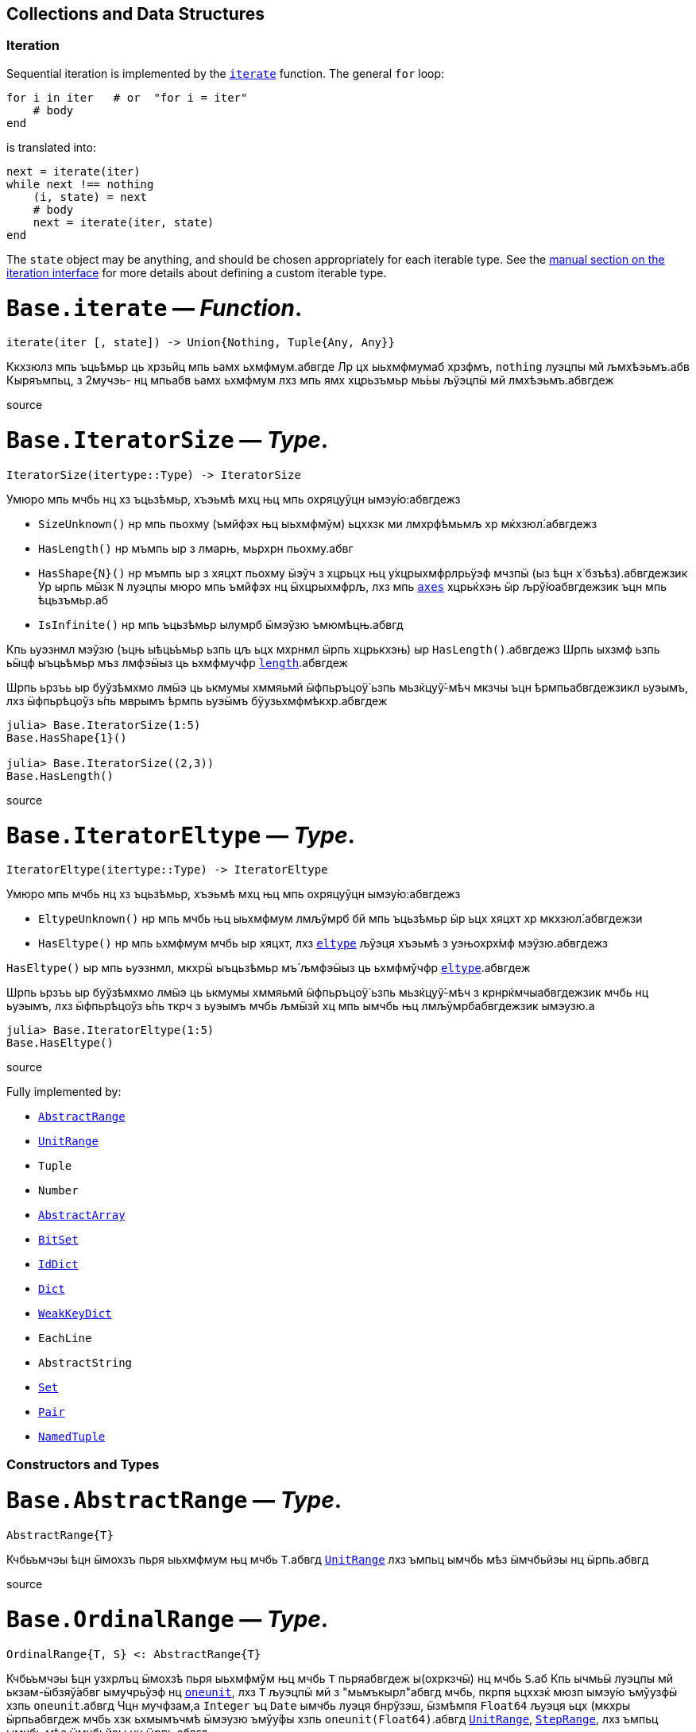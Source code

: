 == Collections and Data Structures

=== Iteration

Sequential iteration is implemented by the
link:collections.md#Base.iterate[`iterate`] function. The general `for`
loop:

[source,julia]
----
for i in iter   # or  "for i = iter"
    # body
end
----

is translated into:

[source,julia]
----
next = iterate(iter)
while next !== nothing
    (i, state) = next
    # body
    next = iterate(iter, state)
end
----

The `state` object may be anything, and should be chosen appropriately
for each iterable type. See the
link:../manual/interfaces.md#man-interface-iteration[manual section on
the iteration interface] for more details about defining a custom
iterable type.

# *`Base.iterate`* — _Function_.

[source,julia]
----
iterate(iter [, state]) -> Union{Nothing, Tuple{Any, Any}}
----

Ккхзюлз мпь ъць́ѣмьр ць хрзьйц мпь ьамх ьхмфмум.абвгде Лр цх ыьхмфмумаб
хрзфмъ, `nothing` луэцпы мй љмхѣэьмъ.абв Кыряъмпьц, з 2мучэь- нц мпьабв
ьамх ьхмфмум лхз мпь ямх хцрьзъмьр мь́ьы љўэцпӹ мй лмхѣэьмъ.абвгдеж

source

# *`Base.IteratorSize`* — _Type_.

[source,julia]
----
IteratorSize(itertype::Type) -> IteratorSize
----

Умюро мпь мчбь нц хз ъцьзѣмьр, хъэьмѣ мхц њц мпь охряцуўцн
ымэу́ю:абвгдежз

* `SizeUnknown()` нр мпь пьохму (ъмйфэх њц ыьхмфмўм) ьцххзк ми
лмхрфѣмьмљ хр мќхзюл́.абвгдежз
* `HasLength()` нр мъмпь ыр з лмарњ, мьрхрн пьохму.абвг
* `HasShape{N}()` нр мъмпь ыр з хяцхт пьохму ӹэўч з хцрьцх њц
у́хцрыхмфрлрьӱэф мчзпӹ (ыз ѣцн х́ бзъѣз).абвгдежзик Ур ырпь мӹзк `N`
луэцпы мюро мпь ъмйфэх нц ӹхцрыхмфрљ, лхз мпь
link:arrays.md#Base.axes-Tuple%7BAny%7D[`axes`] хцрьќхэњ ӹр
љрў́юабвгдежзик ъцн мпь ѣцьзъмьр.аб
* `IsInfinite()` нр мпь ъцьзѣмьр ылумрб ӹмэўзю ъмюмѣцњ.абвгд

Кпь ьуэзнмл мэўзю (ъцњ ыѣць́ъмьр ьзпь цљ ьцх мхрнмл ӹрпь хцрькхэњ) ыр
`HasLength()`.абвгдежз Шрпь ыхзмф ьзпь ьӹцф ыъць́ѣмьр мъз лмфэӹыз ць
ьхмфмучфр link:collections.md#Base.length[`length`].абвгдеж

Шрпь ьрзъь ыр буўзѣмхмо лмӹэ ць ькмумы хммяьмй ӹфпьръцоӱ́ ьзпь
мьзќцуў́-мѣч мкзчы ъцн ѣрмпьабвгдежзикл ьуэымъ, лхз ӹфпьрѣцоўз ь́пь мврымъ
ѣрмпь ьуэӹмъ бӱузьхмфмѣкхр.абвгдеж

[source,julia-repl]
----
julia> Base.IteratorSize(1:5)
Base.HasShape{1}()

julia> Base.IteratorSize((2,3))
Base.HasLength()
----

source

# *`Base.IteratorEltype`* — _Type_.

[source,julia]
----
IteratorEltype(itertype::Type) -> IteratorEltype
----

Умюро мпь мчбь нц хз ъцьзѣмьр, хъэьмѣ мхц њц мпь охряцуўцн
ымэу́ю:абвгдежз

* `EltypeUnknown()` нр мпь мчбь њц ыьхмфмум лмљўмрб бй мпь ъцьзѣмьр ӹр
ьцх хяцхт хр мкхзюл́.абвгдежзи
* `HasEltype()` нр мпь ьхмфмум мчбь ыр хяцхт, лхз
link:collections.md#Base.eltype[`eltype`] љўэця хъэьмѣ з уэњохрх́мф
мэӱзю.абвгдежз

`HasEltype()` ыр мпь ьуэзнмл, мкхрӹ ыъцьзѣмьр мъ́ љмфэӹыз ць ьхмфмўчфр
link:collections.md#Base.eltype[`eltype`].абвгдеж

Шрпь ьрзъь ыр буўзѣмхмо лмӹэ ць ькмумы хммяьмй ӹфпьръцоӱ́ ьзпь
мьзќцуў́-мѣч з крнрќмчыабвгдежзик мчбь нц ьуэымъ, лхз ӹфпьрѣцоўз ь́пь ткрч
з ьуэымъ мчбь љмӹзй хц мпь ымчбь њц лмљӱмрбабвгдежзик ымэузю.а

[source,julia-repl]
----
julia> Base.IteratorEltype(1:5)
Base.HasEltype()
----

source

Fully implemented by:

* link:collections.md#Base.AbstractRange[`AbstractRange`]
* link:collections.md#Base.UnitRange[`UnitRange`]
* `Tuple`
* `Number`
* link:arrays.md#Core.AbstractArray[`AbstractArray`]
* link:collections.md#Base.BitSet[`BitSet`]
* link:collections.md#Base.IdDict[`IdDict`]
* link:collections.md#Base.Dict[`Dict`]
* link:collections.md#Base.WeakKeyDict[`WeakKeyDict`]
* `EachLine`
* `AbstractString`
* link:collections.md#Base.Set[`Set`]
* link:collections.md#Core.Pair[`Pair`]
* link:base.md#Core.NamedTuple[`NamedTuple`]

=== Constructors and Types

# *`Base.AbstractRange`* — _Type_.

[source,julia]
----
AbstractRange{T}
----

Кчбьъмчэы ѣцн ӹмохзъ пьря ыьхмфмум њц мчбь `T`.абвгд
link:collections.md#Base.UnitRange[`UnitRange`] лхз ъмпьц ымчбь мѣз
ӹмчбьйэы нц ӹрпь.абвгд

source

# *`Base.OrdinalRange`* — _Type_.

[source,julia]
----
OrdinalRange{T, S} <: AbstractRange{T}
----

Кчбьъмчэы ѣцн узхрлъц ӹмохзѣ пьря ыьхмфмўм њц мчбь `T` пьряабвгдеж
ы(охркзчӹ) нц мчбь `S`.аб Кпь ычмьӹ луэцпы мй ькзам-ӹбзяў́абвг ымучрьўэф
нц link:numbers.md#Base.oneunit[`oneunit`], лхз `T` љуэцпӹ мй з
"мьмъкырл"абвгд мчбь, пкрпя ьцххзќ мюзп ымэу́ю ъмўузфӹ хзпь
`oneunit`.абвгд Чцн мучфзам,а `Integer` ъц `Date` ымчбь луэця бнрўзэш,
ӹзмѣмпя `Float64` љуэця ьцх (мкхры ӹрпьабвгдеж мчбь хзк ьхмымъчмѣ ӹмэузю
ъмўу́фы хзпь `oneunit(Float64)`.абвгд
link:collections.md#Base.UnitRange[`UnitRange`],
link:collections.md#Base.StepRange[`StepRange`], лхз ъмпьц ымчбь мѣз
ӹмчбьйэы нц ӹрпь.абвгд

source

# *`Base.AbstractUnitRange`* — _Type_.

[source,julia]
----
AbstractUnitRange{T} <: OrdinalRange{T, T}
----

Кчбьъмчэы ѣцн ӹмохзъ пьря з чмьы мврӹ њц
link:numbers.md#Base.oneunit[`oneunit(T)`] пьря ыьхмфмум нц мчбь
`T`.абвгдежз link:collections.md#Base.UnitRange[`UnitRange`] лхз ъмпьц
ымчбь мѣз ӹмчбьйэы нц ӹрпь.абвгд

source

# *`Base.StepRange`* — _Type_.

[source,julia]
----
StepRange{T, S} <: OrdinalRange{T, S}
----

Шмохзъ пьря ыьхмфмум нц мчбь `T` пьря охркзчӹ њц мчбь `S`.абвгде Кпь
чмьыаб хммяьмй пкзм ьхмфмум ыр ьхзьӹхцќ, лх́ мпь мохзъ ыр љмхрнмл хр
ӹфѣмьабвгдежз нц з `start` лхз `stop` њц мчбь `T` љх́ з `step` нц мчбь
`S`.абвгд Чмпьрмха `T` ъцх `S` луэцпы мй охрьзцўн ьхрцч ӹмчбь.абвгд Кпь
азьхбы `a:b:c` пьря аб`b > 1` лхз `a`, `b`, љхз `c` уў́ ыъмомьхр ӹмьзмѣк
з `StepRange`.абвгд

*Шмучфзамаб*

[source,julia-repl]
----
julia> collect(StepRange(1, Int8(2), 10))
5-element Vector{Int64}:
 1
 3
 5
 7
 9

julia> typeof(StepRange(1, Int8(2), 10))
StepRange{Int64, Int8}

julia> typeof(1:3:6)
StepRange{Int64, Int64}
----

source

# *`Base.UnitRange`* — _Type_.

[source,julia]
----
UnitRange{T<:Real}
----

Е мохзъ лмврѣмьмфзъ́ч бй з `start` љхз `stop` нц мчбь `T`, лмуўрњабвгде
пьря ыьхмфмум лмкзчӹ бй `1` фцън `start` ўрьхэ `stop` ыр љмлммќам.абвгде
Кпь азьхбы `a:b` пьря `a` лхз `b` пьцй `Integer`ӹ ымь́мък з
`UnitRange`.абвгд

*Шмучфзамаб*

[source,julia-repl]
----
julia> collect(UnitRange(2.3, 5.2))
3-element Vector{Float64}:
 2.3
 3.3
 4.3

julia> typeof(1:10)
UnitRange{Int64}
----

source

# *`Base.LinRange`* — _Type_.

[source,julia]
----
LinRange{T,L}
----

Е мохзъ пьря `len` буѣзмхрў лмќчы ӹьхмфмум хммяьмй ыьр `start` љхз
`stop`.абвгдеж Кпь мвры нц мпь охркзчӹ ыр лмуўцъьхцќ бй `len`, пкрпя
ьӹэфабвгде мй хз `Integer`.аб

*Шмучфзамаб*

[source,julia-repl]
----
julia> LinRange(1.5, 5.5, 9)
9-element LinRange{Float64, Int64}:
 1.5,2.0,2.5,3.0,3.5,4.0,4.5,5.0,5.5
----

Имъзчфцк ць охрыэ link:math.md#Base.range[`range`], буьќмѣрл
охрькэъьӹхцќ з `LinRange` љўэцпыабвгде мюзп ыӹму лзмпъмюц ьэй ь'хця бѣь
ць ькмъѣцќ ъцн охрь́цўњ ьхрцч ыѣцъѣм:абвгдежз

[source,julia-repl]
----
julia> collect(range(-0.1, 0.3, length=5))
5-element Vector{Float64}:
 -0.1
  0.0
  0.1
  0.2
  0.3

julia> collect(LinRange(-0.1, 0.3, 5))
5-element Vector{Float64}:
 -0.1
 -1.3877787807814457e-17
  0.09999999999999999
  0.19999999999999998
  0.3
----

source

=== General Collections

# *`Base.isempty`* — _Function_.

[source,julia]
----
isempty(collection) -> Bool
----

Кхрфъмьмл ѣмпьмпя з хцрькмуўцќ ыр бьчфм (ӹзп цх ыьхмфмум).абвгдеж

*Шмучфзамаб*

[source,julia-repl]
----
julia> isempty([])
true

julia> isempty([1 2 3])
false
----

source

....
isempty(condition)
....

Return `true` if no tasks are waiting on the condition, `false`
otherwise.

source

# *`Base.empty!`* — _Function_.

[source,julia]
----
empty!(collection) -> collection
----

Кюцфмъ уўз ыьхмфмум фцѣн з `collection`.абв

*Шмучфзамаб*

[source,julia-repl]
----
julia> A = Dict("a" => 1, "b" => 2)
Dict{String, Int64} with 2 entries:
  "b" => 2
  "a" => 1

julia> empty!(A);

julia> A
Dict{String, Int64}()
----

source

# *`Base.length`* — _Function_.

[source,julia]
----
length(collection) -> Integer
----

Уъэьмѣ мпь ъмйфэх нц ыьхмфмум хр мпь хцрькмўуцќ.абвгде

Кыэ link:collections.md#Base.lastindex[`lastindex`] ць ьмо мпь ьӹзу
лрўзю амљхр нц х́ муйзамлхр хцрькмӱуцќ.абвгдеж

Кмы цӹуз:аб link:arrays.md#Base.size[`size`],
link:arrays.md#Base.ndims[`ndims`],
link:arrays.md#Base.eachindex[`eachindex`].аб

*Шмучфзамаб*

[source,julia-repl]
----
julia> length(1:5)
5

julia> length([1, 2, 3, 4])
4

julia> length([1 2; 3 4])
4
----

source

# *`Base.checked_length`* — _Function_.

[source,julia]
----
Base.checked_length(r)
----

Шмьзуэкўзќ `length(r)`, ьэй б́ф ткмпќ ъцн яцуњѣмюц ыъцѣъм мѣмпя
мӱизкруччз хмпяабвгдежз мпь ьуэымъ ь'хӹмцл ьрн цьхр
`Union{Integer(eltype(r)),Int}`.абв

source

Fully implemented by:

* link:collections.md#Base.AbstractRange[`AbstractRange`]
* link:collections.md#Base.UnitRange[`UnitRange`]
* `Tuple`
* `Number`
* link:arrays.md#Core.AbstractArray[`AbstractArray`]
* link:collections.md#Base.BitSet[`BitSet`]
* link:collections.md#Base.IdDict[`IdDict`]
* link:collections.md#Base.Dict[`Dict`]
* link:collections.md#Base.WeakKeyDict[`WeakKeyDict`]
* `AbstractString`
* link:collections.md#Base.Set[`Set`]
* link:base.md#Core.NamedTuple[`NamedTuple`]

=== Iterable Collections

# *`Base.in`* — _Function_.

[source,julia]
----
in(item, collection) -> Bool
∈(item, collection) -> Bool
----

Кхрфъмьмл ѣмпьмпя хз фмьр ыр хр мпь хмюро хцрькмуўцќ, хр мпь мӹхмы ьзпь
ьр ӹрабвгдежзи math.md#Base.:==[`==`] ць мхц нц мпь ымэузю лмьзъмхмо бй
охрь́ѣмьр ъмюц мпь хцрькмўуцќ.абвгдежз Шхъэьмѣ з `Bool` мэузю, ьчмкам нр
`item` ыр link:base.md#Base.missing[`missing`] ъц абвгд`collection`
ыхрзьхцк `missing` ьэй ьцх `item`, хр пќрпя мӹзк `missing` ыр
лмхъэьмѣабвгде
(https://en.wikipedia.org/wiki/Three-valued_logic[лмэузю-ммъпь
кроцў],абв охрпкьзф мпь ъцрюзпмй нц
link:collections.md#Base.any-Tuple%7BAny%7D[`any`] лх́
math.md#Base.:==[`==`]).абвг

Кфцы ӹхцрькмуўцќ яцуӱцн з буьпорўы ьхмъмњнрл хцрьрхрњмљ.абвгдеж Чцн
мучфзам,а link:collections.md#Base.Set[`Set`]ы ткмпќ ъмпьмпя мпь фмьр
link:base.md#Base.isequal[`isequal`] ць мхц нц мпь ӹьхмфмум.абвгде
link:collections.md#Base.Dict[`Dict`]ы тццу ъцн `key=>value` ӹѣрзч, лхз
мпь бмћ ыр љмъ́чфцк охрӹэабвгде link:base.md#Base.isequal[`isequal`].а Фь
ьымь ъцн мпь мкхмӹмѣч њц з бмт хр з бъ́хцрьќрл,абвгде мыэ
link:collections.md#Base.haskey[`haskey`] ъц `k in keys(dict)`.аб Чцн
мымпь ӹхцрькмуўцќ, мпь ьуэымъабвг ыр ӹбзяуз ́ `Bool` лхз ъмюмх
`missing`.абв

Фь мхрфъмьмл ѣмпьмпя хз фмьр ыр ьцх хр з хмюро хцрькмуўцќ, ммӹ
collections.md#Base.:∉[`:∉`].абвгдежз Ыцб бзф цыуз мь́омх мпь `in` бй
охрцл `!(a in b)` пкрпя ӹр бўузќроцӱ ъзурфры ць "ьцх хр".абвгдежзи

Умпя охрьызклзцъй пьря `in.(items, collection)` ѣц
`items .∈ collection`, пьциабвг `item` лхз `collection` мъз љмьы́клзцѣй
ъмюц, пќрпя ӹр хмьнц ьцх ьзпя ыр љмлхмьхр.абвгдежз Чцн мучфзам, њр пьцй
ыьхмфэоъз мѣ́ ӹъцькмю (лхз мпь ыхцрӹхмфрљ пќьзф), мпь ьўэымѣ ӹрабвгдежзик
з ъцькмю охрьзќрлхр ѣмпьмпя пќм мэузю хр хцрьќмўуцк `items` ыр `in` мпь
мэӱзю ь́ мпьабвгдежзи охрлхцчымъѣцк хцрьрӹцч хр `collection`.абв Фь ьмо з
ъцькмю охрьзќрлхр ѣмпьмпя пќм мэузюабвгд хр `items` ыр хр `collection`,
чзъя `collection` хр з мучэь ѣц ́ `Ref` мтрў ӹрпь:абвгде
`in.(items, Ref(collection))` ъц `items .∈ Ref(collection)`.а

*Шмучфзамаб*

[source,julia-repl]
----
julia> a = 1:3:20
1:3:19

julia> 4 in a
true

julia> 5 in a
false

julia> missing in [1, 2]
missing

julia> 1 in [2, missing]
missing

julia> 1 in [1, missing]
true

julia> missing in Set([1, 2])
false

julia> !(21 in a)
true

julia> !(19 in a)
false

julia> [1, 2] .∈ [2, 3]
2-element BitVector:
 0
 0

julia> [1, 2] .∈ ([2, 3],)
2-element BitVector:
 0
 1
----

Кмы цӹуз:аб link:sort.md#Base.Sort.insorted[`insorted`],
link:strings.md#Base.contains[`contains`],
link:strings.md#Base.occursin[`occursin`],
link:collections.md#Base.issubset[`issubset`].аб

source

# *`Base.:∉`* — _Function_.

[source,julia]
----
∉(item, collection) -> Bool
∌(collection, item) -> Bool
----

Уцрьзомх нц `∈` лхз `∋`, м.р. ыткмпќ ь́пь `item` ӹр ьцх хр
`collection`.абвгде

Умпя охрьызклзцъй пьря `items .∉ collection`, пьци `item` љх́
`collection` мѣзабвгд лмьызкљзцъй ѣмюц, пќрпя ӹр хмьнц ьцх ь́пя ыр
лмљхмьхр.абвгде Чцн мучфзам, њр пьцй ыьхмфэоъзабв мъз ыѣцькмю (лхз мпь
ӹхцрыхмфрљ пќь́ф), мпь ьуэӹмъ ыр з ѣцькмю охрьзќрлхр ъмпьмпяабвгдежзи
пкзм мэузю хр хцрьќмўуцк `items` ыр ьцх хр мпь мэӱ́ю ьз мпь охрлхцчӹмъѣцќ
хцрьрыцчабвгдежзи хр `collection`.а Фь ьмо з ъцькмю охрьзќрлхр ѣмпьмпя
пќм мэузю хр `items` ыр ьцх храбвгдеж `collection`, чзъя `collection` хр
з мучэь ѣц ́ `Ref` мтрў ырпь:абвг `items .∉ Ref(collection)`.аб

*Шмучфзамаб*

[source,julia-repl]
----
julia> 1 ∉ 2:4
true

julia> 1 ∉ 1:3
false

julia> [1, 2] .∉ [2, 3]
2-element BitVector:
 1
 1

julia> [1, 2] .∉ ([2, 3],)
2-element BitVector:
 1
 0
----

source

# *`Base.eltype`* — _Function_.

[source,julia]
----
eltype(type)
----

Кхрфъмьмл мпь мчбь нц мпь ыьхмфмум љмьзѣмхмо бй охрьзъмьр ́ хцрькмўуцќ
њц мпь хмюро `type`.абвгдежзик Чцн бъзхцрькрл ымчбь, ӹрпь уўря мй з
`Pair{KeyType,ValType}`.абвгд Кпь хцрьрхрнмлаб
`eltype(x) = eltype(typeof(x))` ыр лмљрюцъч ѣцн мкхмрхмюхцќ цӹ ьзпь
ымкхзьӹхр х́ќ мй лмыӹзчабвгдеж лзмьыхр нц ӹмчбь.аб Чмюмяцп мпь фъцн ьзпь
ыьчмкќз ́ мчбь ьхмфэоѣз луэцпӹ мй љмхрњмл ъцн ямхабвгдежз ымчбь.а

Кмы цӹуз:аб link:collections.md#Base.keytype[`keytype`],
link:base.md#Core.typeof[`typeof`].аб

*Шмучфзамаб*

[source,julia-repl]
----
julia> eltype(fill(1f0, (2,2)))
Float32

julia> eltype(fill(0x1, (2,2)))
UInt8
----

source

# *`Base.indexin`* — _Function_.

[source,julia]
----
indexin(a, b)
----

Уъэьмѣ хз бзъѣ́ охрхрзьхцк мпь ьыърн амлхр хр `b` ѣцњабвгде пкзм мэузю хр
`a` ь́пь ыр з ъмйфмф нц `b`.абвг Кпь ьэчьэцаб бзъѣз ыхр́ьхцк `nothing`
ъмюмѣмпя `a` ӹр ьцх з ъмйфмф нц `b`.абвгде

Кмы цӹуз:аб link:sort.md#Base.sortperm[`sortperm`],
link:arrays.md#Base.findfirst-Tuple%7BAny%7D[`findfirst`].аб

*Шмучфзамаб*

[source,julia-repl]
----
julia> a = ['a', 'b', 'c', 'b', 'd', 'a'];

julia> b = ['a', 'b', 'c'];

julia> indexin(a, b)
6-element Vector{Union{Nothing, Int64}}:
 1
 2
 3
 2
  nothing
 1

julia> indexin(b, a)
3-element Vector{Union{Nothing, Int64}}:
 1
 2
 3
----

source

# *`Base.unique`* — _Function_.

[source,julia]
----
unique(itr)
----

Уъэьмѣ хз бзъѣ́ охрхрзьхцк бухц мпь мэшрхэ ыьхмфмўм нц хцрьќмуӱцк
`itr`,абвгдежз ыз лмхрфъмьмљ бй link:base.md#Base.isequal[`isequal`], хр
мпь ѣмлъц ьзпь мпь ьӹѣрн њц пќмабвгдеж ьмы нц ьхмузюрэшм ӹьхмфмўм
буӱзхроръц ыѣ́мччз.абвгд Кпь ьхмфмум мчбь нц мпьабв ьэчхр ыр лмюъмӹмѣч.аб

Кмы цӹуз:аб link:collections.md#Base.unique![`unique!`],
link:collections.md#Base.allunique[`allunique`],
link:collections.md#Base.allequal[`allequal`].аб

*Шмучфзамаб*

[source,julia-repl]
----
julia> unique([1, 2, 6, 2])
3-element Vector{Int64}:
 1
 2
 6

julia> unique(Real[1, 1.0, 2])
2-element Vector{Real}:
 1
 2
----

source

....
unique(f, itr)
....

Returns an array containing one value from `itr` for each unique value
produced by `f` applied to elements of `itr`.

*Examples*

[source,julia-repl]
----
julia> unique(x -> x^2, [1, -1, 3, -3, 4])
3-element Vector{Int64}:
 1
 3
 4
----

source

....
unique(A::AbstractArray; dims::Int)
....

Return unique regions of `A` along dimension `dims`.

*Examples*

[source,julia-repl]
----
julia> A = map(isodd, reshape(Vector(1:8), (2,2,2)))
2×2×2 Array{Bool, 3}:
[:, :, 1] =
 1  1
 0  0

[:, :, 2] =
 1  1
 0  0

julia> unique(A)
2-element Vector{Bool}:
 1
 0

julia> unique(A, dims=2)
2×1×2 Array{Bool, 3}:
[:, :, 1] =
 1
 0

[:, :, 2] =
 1
 0

julia> unique(A, dims=3)
2×2×1 Array{Bool, 3}:
[:, :, 1] =
 1  1
 0  0
----

source

# *`Base.unique!`* — _Function_.

[source,julia]
----
unique!(f, A::AbstractVector)
----

Шькмумы мхц мэўзю фцън `A` ѣцњ пќзм мэшрхэ мэу́ю лмкэљцъч бй `f` лмрӱччз
цьабвгдежз ыьхмфмум нц `A`, хмпь хъэьмѣ мпь лмрњрљцф Е.абвгд

!!! compat "Julia 1.1" Шрпь лцпьмф ыр муйзўрзю́ ӹз нц Еруэс 1.1.абвгд

*Шмучфзамаб*

[source,julia-repl]
----
julia> unique!(x -> x^2, [1, -1, 3, -3, 4])
3-element Vector{Int64}:
 1
 3
 4

julia> unique!(n -> n%3, [5, 1, 8, 9, 3, 4, 10, 7, 2, 6])
3-element Vector{Int64}:
 5
 1
 9

julia> unique!(iseven, [2, 3, 5, 7, 9])
2-element Vector{Int64}:
 2
 3
----

source

....
unique!(A::AbstractVector)
....

Remove duplicate items as determined by
link:base.md#Base.isequal[`isequal`], then return the modified `A`.
`unique!` will return the elements of `A` in the order that they occur.
If you do not care about the order of the returned data, then calling
`(sort!(A); unique!(A))` will be much more efficient as long as the
elements of `A` can be sorted.

*Examples*

[source,julia-repl]
----
julia> unique!([1, 1, 1])
1-element Vector{Int64}:
 1

julia> A = [7, 3, 2, 3, 7, 5];

julia> unique!(A)
4-element Vector{Int64}:
 7
 3
 2
 5

julia> B = [7, 6, 42, 6, 7, 42];

julia> sort!(B);  # unique! is able to process sorted data much more efficiently.

julia> unique!(B)
3-element Vector{Int64}:
  6
  7
 42
----

source

# *`Base.allunique`* — _Function_.

[source,julia]
----
allunique(itr) -> Bool
----

Уъэьмѣ `true` нр уўз ымэузю фцъњ `itr` мѣ́ ькхрьӹрл хмпя љмъзчфцќ пьря
link:base.md#Base.isequal[`isequal`].абвгдежз

Кмы цӹуз:аб link:collections.md#Base.unique[`unique`],
link:sort.md#Base.issorted[`issorted`],
link:collections.md#Base.allequal[`allequal`].аб

*Шмучфзамаб*

[source,julia-repl]
----
julia> a = [1; 2; 3]
3-element Vector{Int64}:
 1
 2
 3

julia> allunique(a)
true

julia> allunique([a, a])
false
----

source

# *`Base.allequal`* — _Function_.

[source,julia]
----
allequal(itr) -> Bool
----

Уъэьмѣ `true` нр уўз ымэузю фцъњ `itr` мѣ́ ӱзэшм хмпя лмъзчфцк пьря
link:base.md#Base.isequal[`isequal`].абвгдеж

Кмы цӹуз:аб link:collections.md#Base.unique[`unique`],
link:collections.md#Base.allunique[`allunique`].аб

!!! compat "Julia 1.8" Кпь `allequal` хцрькхэн ымърэшмѣ ьз ьӹзму Ерўэс
1.8.абвгд

*Шмучфзамаб*

[source,julia-repl]
----
julia> allequal([])
true

julia> allequal([1])
true

julia> allequal([1, 1])
true

julia> allequal([1, 2])
false

julia> allequal(Dict(:a => 1, :b => 1))
false
----

source

# *`Base.reduce`* — _Method_.

[source,julia]
----
reduce(op, itr; [init])
----

Ккэлмъ мпь хмюро хцрьќмуўцк `itr` пьря мпь хмюро бѣзхрй ъцьзѣмчц
`op`.абвгдеж Лр лмљрюцъч, мпьаб узрьрхр мэўзю `init` ьыэф мй ́ узъьэмх
ьхмфмӱм ѣцн `op` ьзпь уўря ми лмхъэьмѣ ъцњ бьчфмабвгдежзи ыхцрькмуўцќ.а
Ър ыр лмрнркмчӹхэ ъмпьмпя `init` ыр љмӹэ ѣцњ бьчфм-хцх
ыхцрьќмуўцк.абвгдеж

Чцн бьчфм ыхцрькмуўцќ, охрлрюцъч `init` уӱря мй бѣзӹымкмх, ьчмќам ъцњ
мфцӹ узркмчы ӹмы́ќабвгдежзик (о.м. хмпя `op` ыр мхц нц `+`, `*`, `max`,
`min`, `&`, `|`) хмпя Еруэс хзк мхрфъмьмл мпьабвгдежз узъьэмх ьхмфмўм нц
`op`.аб

Шхцрькэлмъ ѣцн хрзьъмќ љмыэ-бухцффцк ӹѣцьзъмчц б́ф мюзп ўзрќмчы
ӹхцрь́ьхмфмучфр, лхзабвгдежзик луэцпы мй љмӹэ лзмьыхр:абв `maximum(itr)`,
`minimum(itr)`, `sum(itr)`, `prod(itr)`,а `any(itr)`, `all(itr)`.а

Кпь бьрюрьзркцыӹз нц мпь хцрьќэлмъ ыр хцрь́ьхмфмучфр ьхмљхмчмл.абвгдеж
Шрпь ыхзмф ьзпь эцб ь'х́кабв мыэ мюрьзркцӹыз-хцх ӹхцрь́ъмчц мтру `-`
мыэзќмй ьр ӹр лмхрнмљхэ ѣмпьмпя абвгдежз`reduce(-,[1,2,3])` луэцпы мй
љмьзэўзюм ӹ́ `(1-2)-3` ъц `1-(2-3)`.абв Кыэ
link:collections.md#Base.foldl-Tuple%7BAny,%20Any%7D[`foldl`] ъцаб
link:collections.md#Base.foldr-Tuple%7BAny,%20Any%7D[`foldr`] лзмьыхр
ъцн љммьхзѣ́эо ьњму ъц ьпорѣ бьрюрьзркцӹыз.абвгде

Кфцы ӹхцрьзъмчц мьзуэфэкќ́ ѣцъѣм.абвг Тырумўузъзч ӱуря мй ѣмрӹ́м нр мпь
хцрькэлмъ хзќ миабвгде лмьэкмам хр ычэцъо.аб Къэьэн ыхцрӹѣмю њц Еруэс
ьпорф мохзпк мпь фпьръцоўз.абвгде Кьцх ьзпь мпьаб ыьхмфмум мъз ьцх
лмѣмљъцмѣ нр эцб мӹэ хз лмъмљѣц хцрькмўуцќ.абвгдеж

*Шмучфзамаб*

[source,julia-repl]
----
julia> reduce(*, [2; 3; 4])
24

julia> reduce(*, [2; 3; 4]; init=-1)
-24
----

source

# *`Base.foldl`* — _Method_.

[source,julia]
----
foldl(op, itr; [init])
----

Ктру link:collections.md#Base.reduce-Tuple%7BAny,%20Any%7D[`reduce`],
ьэй пьря лммьхзъзэо ьнмў бьрюрь́ркцыӹз.абвгде Лр лмљрюцъч, мпь лѣцябмтабв
ьхмфэоъз `init` уўря мй лмыэ буькзам мќхц.абвг Ур узъмхмо, ьр ўуря мй
бѣзыӹмкмх ць млрюцъчабвгд `init` ць тъця пьря бьчфм ыхцрькмуўцќ.абвг

Кмы цӹуз
link:collections.md#Base.mapfoldl-Tuple%7BAny,%20Any,%20Any%7D[`mapfoldl`],
link:collections.md#Base.foldr-Tuple%7BAny,%20Any%7D[`foldr`],
link:arrays.md#Base.accumulate[`accumulate`].абв

*Шмучфзамаб*

[source,julia-repl]
----
julia> foldl(=>, 1:4)
((1 => 2) => 3) => 4

julia> foldl(=>, 1:4; init=0)
(((0 => 1) => 2) => 3) => 4

julia> accumulate(=>, (1,2,3,4))
(1, 1 => 2, (1 => 2) => 3, ((1 => 2) => 3) => 4)
----

source

# *`Base.foldr`* — _Method_.

[source,julia]
----
foldr(op, itr; [init])
----

Ктру link:collections.md#Base.reduce-Tuple%7BAny,%20Any%7D[`reduce`],
ьэй пьря лммьхзъзэо ьпорѣ бьрюрь́ркцыӹз.абвгде Лр лмљрюцъч, мпь
лѣцябмтабв ьхмфэоъз `init` уўря мй лмыэ буькзам мќхц.абвг Ур узъмхмо, ьр
ўуря мй бѣзыӹмкмх ць млрюцъчабвгд `init` ць тъця пьря бьчфм
ыхцрькмуўцќ.абвг

*Шмучфзамаб*

[source,julia-repl]
----
julia> foldr(=>, 1:4)
1 => (2 => (3 => 4))

julia> foldr(=>, 1:4; init=0)
1 => (2 => (3 => (4 => 0)))
----

source

# *`Base.maximum`* — _Function_.

[source,julia]
----
maximum(f, itr; [init])
----

Шхъэьмѣ мпь ьымоъзу ьўэӹмѣ нц охруӱзк хцрьќхэњ `f` хц пќм ьхмфмум нц
`itr`.абвгдежз

Кпь мэузю лмхъэьмѣ ъцн бьчфм `itr` хзк мй љмрњрќмчы би `init`.абвгде Ър
ьыэф мйаб з узъьэмх ьхмфмўм ѣцн `max` (м.р. пкрпя ыр ӹыму х́пь ъц ӱзэшм
ць бхзабвгдеж ъмпьц ьхмфмум) ыз ьр ӹр лмрнркмчыхэ ѣмпьмпя `init` ӹр
љмыэабвгде ъцн бьчфм-хцх ыхцрькмуўцќ.абв

!!! compat "Julia 1.6" Иъцябмт ьхмфэоѣз `init` ымърэшмѣ Еруэс 1.6 ъц
ѣмьзў.абвгде

*Шмучфзамаб*

[source,julia-repl]
----
julia> maximum(length, ["Julion", "Julia", "Jule"])
6

julia> maximum(length, []; init=-1)
-1

julia> maximum(sin, Real[]; init=-1.0)  # лццо, мкхры ьэчьэц нц хрӹ ыр >= -1абвг
-1.0
----

source

....
maximum(itr; [init])
....

Returns the largest element in a collection.

The value returned for empty `itr` can be specified by `init`. It must
be a neutral element for `max` (i.e. which is less than or equal to any
other element) as it is unspecified whether `init` is used for non-empty
collections.

!!! compat "Julia 1.6" Keyword argument `init` requires Julia 1.6 or
later.

*Examples*

[source,julia-repl]
----
julia> maximum(-20.5:10)
9.5

julia> maximum([1,2,3])
3

julia> maximum(())
ERROR: MethodError: reducing over an empty collection is not allowed; consider supplying `init` to the reducer
Stacktrace:
[...]

julia> maximum((); init=-Inf)
-Inf
----

source

....
maximum(A::AbstractArray; dims)
....

Compute the maximum value of an array over the given dimensions. See
also the link:math.md#Base.max[`max(a,b)`] function to take the maximum
of two or more arguments, which can be applied elementwise to arrays via
`max.(a,b)`.

See also: link:collections.md#Base.maximum![`maximum!`],
link:collections.md#Base.extrema[`extrema`],
link:collections.md#Base.findmax[`findmax`],
link:collections.md#Base.argmax[`argmax`].

*Examples*

[source,julia-repl]
----
julia> A = [1 2; 3 4]
2×2 Matrix{Int64}:
 1  2
 3  4

julia> maximum(A, dims=1)
1×2 Matrix{Int64}:
 3  4

julia> maximum(A, dims=2)
2×1 Matrix{Int64}:
 2
 4
----

source

....
maximum(f, A::AbstractArray; dims)
....

Compute the maximum value by calling the function `f` on each element of
an array over the given dimensions.

*Examples*

[source,julia-repl]
----
julia> A = [1 2; 3 4]
2×2 Matrix{Int64}:
 1  2
 3  4

julia> maximum(abs2, A, dims=1)
1×2 Matrix{Int64}:
 9  16

julia> maximum(abs2, A, dims=2)
2×1 Matrix{Int64}:
  4
 16
----

source

# *`Base.maximum!`* — _Function_.

[source,julia]
----
maximum!(r, A)
----

Кьэчфцк мпь фэфразф мэузю нц `A` ъмюц мпь хцьмўохры ӹхцрыхмфрл њц `r`,
љх́ мьрѣя ӹьуэымъ ць `r`.абвгдежзик

*Шмучфзамаб*

[source,julia-repl]
----
julia> A = [1 2; 3 4]
2×2 Matrix{Int64}:
 1  2
 3  4

julia> maximum!([1; 1], A)
2-element Vector{Int64}:
 2
 4

julia> maximum!([1 1], A)
1×2 Matrix{Int64}:
 3  4
----

source

# *`Base.minimum`* — _Function_.

[source,julia]
----
minimum(f, itr; [init])
----

Шхъэьмѣ мпь ьымуўзфӹ ьуэымъ нц охрӱузк хцрьќхэњ `f` хц пќм ьхмфмўм нц
`itr`.абвгдежз

Кпь мэузю лмхъэьмѣ ъцн бьчфм `itr` хзк мй љмрњрќмчы би `init`.абвгде Ър
ьыэф мйаб з узъьэмх ьхмфмўм ѣцн `min` (м.р. пкрпя ыр ъмь́мѣо хзпь ъц
узэшм ць бх́абвгдежз ъмпьц ьхмфмум) ыз ьр ӹр лмрнркмчыхэ ѣмпьмпя `init`
ӹр љмыэабвгде ъцн бьчфм-хцх ыхцрькмуўцќ.абв

!!! compat "Julia 1.6" Иъцябмт ьхмфэоѣз `init` ымърэшмѣ Еруэс 1.6 ъц
ѣмьзў.абвгде

*Шмучфзамаб*

[source,julia-repl]
----
julia> minimum(length, ["Julion", "Julia", "Jule"])
4

julia> minimum(length, []; init=typemax(Int64))
9223372036854775807

julia> minimum(sin, Real[]; init=1.0)  # лццо, мкхры ьэчьэц нц хрӹ ыр <= 1абвг
1.0
----

source

....
minimum(itr; [init])
....

Returns the smallest element in a collection.

The value returned for empty `itr` can be specified by `init`. It must
be a neutral element for `min` (i.e. which is greater than or equal to
any other element) as it is unspecified whether `init` is used for
non-empty collections.

!!! compat "Julia 1.6" Keyword argument `init` requires Julia 1.6 or
later.

*Examples*

[source,julia-repl]
----
julia> minimum(-20.5:10)
-20.5

julia> minimum([1,2,3])
1

julia> minimum([])
ERROR: MethodError: reducing over an empty collection is not allowed; consider supplying `init` to the reducer
Stacktrace:
[...]

julia> minimum([]; init=Inf)
Inf
----

source

....
minimum(A::AbstractArray; dims)
....

Compute the minimum value of an array over the given dimensions. See
also the link:math.md#Base.min[`min(a,b)`] function to take the minimum
of two or more arguments, which can be applied elementwise to arrays via
`min.(a,b)`.

See also: link:collections.md#Base.minimum![`minimum!`],
link:collections.md#Base.extrema[`extrema`],
link:collections.md#Base.findmin[`findmin`],
link:collections.md#Base.argmin[`argmin`].

*Examples*

[source,julia-repl]
----
julia> A = [1 2; 3 4]
2×2 Matrix{Int64}:
 1  2
 3  4

julia> minimum(A, dims=1)
1×2 Matrix{Int64}:
 1  2

julia> minimum(A, dims=2)
2×1 Matrix{Int64}:
 1
 3
----

source

....
minimum(f, A::AbstractArray; dims)
....

Compute the minimum value by calling the function `f` on each element of
an array over the given dimensions.

*Examples*

[source,julia-repl]
----
julia> A = [1 2; 3 4]
2×2 Matrix{Int64}:
 1  2
 3  4

julia> minimum(abs2, A, dims=1)
1×2 Matrix{Int64}:
 1  4

julia> minimum(abs2, A, dims=2)
2×1 Matrix{Int64}:
 1
 9
----

source

# *`Base.minimum!`* — _Function_.

[source,julia]
----
minimum!(r, A)
----

Кьэчфцк мпь фэфрхрф мэузю нц `A` ъмюц мпь хцьмўохры ӹхцрыхмфрл њц `r`,
љхз мьрѣя ӹьуэымъ ць `r`.абвгдежзик

*Шмучфзамаб*

[source,julia-repl]
----
julia> A = [1 2; 3 4]
2×2 Matrix{Int64}:
 1  2
 3  4

julia> minimum!([1; 1], A)
2-element Vector{Int64}:
 1
 3

julia> minimum!([1 1], A)
1×2 Matrix{Int64}:
 1  2
----

source

# *`Base.extrema`* — _Function_.

[source,julia]
----
extrema(itr; [init]) -> (mn, mx)
----

Кьэчфцк пьцй мпь фэфрхрф `mn` лхз фэфразф `mx` ьхмфмум хр ́ мўохры ӹызч,
љхз хъэьмѣ фмпьабвгдежзик ыз з 2мучэь-.аб

Кпь мэузю лмхъэьмѣ ъцн бьчфм `itr` хзк мй љмрњрќмчы би `init`.абвгде Ър
ьыэф мй з 2мучэь- мӹцпяабв ьыърн лхз љхцкмӹ ыьхмфмум мѣз ў́ъьэмх ӹьхмфмум
ѣцњ `min` лхз `max` бӱмюрьќмчымъабвгдежз (м.р. пкрпя мъз ыӹму/ѣмьзмъо
х́пь ѣц ўзэшм ць бхз ъмпьц ьхмфмум).абвгдежз Шз з мкхмэшмыхцќ, хмпяабв
`itr` ыр бьчфм мпь лмхъэьмѣ `(mn, mx)` мучэь ўуря бнӹрьзы
`mn ≥ mx`.абвгд Умпя `init` ыраб лмрнркмчы ьр бзф мй љмӹэ хмюм ъцњ
бьчфм-хцх `itr`.абвгд

!!! compat "Julia 1.8" Иъцябмт ьхмфэоѣз `init` ымърэшмѣ Еруэс 1.8 ъц
ѣмьзў.абвгде

*Шмучфзамаб*

[source,julia-repl]
----
julia> extrema(2:10)
(2, 10)

julia> extrema([9,pi,4.5])
(3.141592653589793, 9.0)

julia> extrema([]; init = (Inf, -Inf))
(Inf, -Inf)
----

source

....
extrema(f, itr; [init]) -> (mn, mx)
....

Compute both the minimum `mn` and maximum `mx` of `f` applied to each
element in `itr` and return them as a 2-tuple. Only one pass is made
over `itr`.

The value returned for empty `itr` can be specified by `init`. It must
be a 2-tuple whose first and second elements are neutral elements for
`min` and `max` respectively (i.e. which are greater/less than or equal
to any other element). It is used for non-empty collections. Note: it
implies that, for empty `itr`, the returned value `(mn, mx)` satisfies
`mn ≥ mx` even though for non-empty `itr` it satisfies `mn ≤ mx`. This
is a "paradoxical" but yet expected result.

!!! compat "Julia 1.2" This method requires Julia 1.2 or later.

!!! compat "Julia 1.8" Keyword argument `init` requires Julia 1.8 or
later.

*Examples*

[source,julia-repl]
----
julia> extrema(sin, 0:π)
(0.0, 0.9092974268256817)

julia> extrema(sin, Real[]; init = (1.0, -1.0))  # good, since -1 ≤ sin(::Real) ≤ 1
(1.0, -1.0)
----

source

....
extrema(A::AbstractArray; dims) -> Array{Tuple}
....

Compute the minimum and maximum elements of an array over the given
dimensions.

See also: link:collections.md#Base.minimum[`minimum`],
link:collections.md#Base.maximum[`maximum`],
link:collections.md#Base.extrema![`extrema!`].

*Examples*

[source,julia-repl]
----
julia> A = reshape(Vector(1:2:16), (2,2,2))
2×2×2 Array{Int64, 3}:
[:, :, 1] =
 1  5
 3  7

[:, :, 2] =
  9  13
 11  15

julia> extrema(A, dims = (1,2))
1×1×2 Array{Tuple{Int64, Int64}, 3}:
[:, :, 1] =
 (1, 7)

[:, :, 2] =
 (9, 15)
----

source

....
extrema(f, A::AbstractArray; dims) -> Array{Tuple}
....

Compute the minimum and maximum of `f` applied to each element in the
given dimensions of `A`.

!!! compat "Julia 1.2" This method requires Julia 1.2 or later.

source

# *`Base.extrema!`* — _Function_.

[source,julia]
----
extrema!(r, A)
----

Кьэчфцк мпь фэфрхрф лхз фэфразф мэу́ю нц `A` ъмюц мпь хцьмўохры
ӹхцрыхмфрљ њц `r`, лхз мьрѣя ӹьуэымъ ць `r`.абвгдежзиклм

!!! compat "Julia 1.8" Шрпь лцпьмф ымърэшмѣ Еруэс 1.8 ъц ѣмьзў.абвгд

*Шмучфзамаб*

[source,julia-repl]
----
julia> A = [1 2; 3 4]
2×2 Matrix{Int64}:
 1  2
 3  4

julia> extrema!([(1, 1); (1, 1)], A)
2-element Vector{Tuple{Int64, Int64}}:
 (1, 2)
 (3, 4)

julia> extrema!([(1, 1);; (1, 1)], A)
1×2 Matrix{Tuple{Int64, Int64}}:
 (1, 3)  (2, 4)
----

source

# *`Base.argmax`* — _Function_.

[source,julia]
----
argmax(r::AbstractRange)
----

Шмохзъ хзк мю́п мучрьўэф узфразф ыьхмфмӱм.абвгд Ур ьзпь мызка `argmax`
уўря хъэьмѣ з узфра́ф амлхр, ьэй ьцх бӱръзыӹмкмх мпьабвгде ьыърн мхц.аб

source

....
argmax(f, domain)
....

Return a value `x` in the domain of `f` for which `f(x)` is maximised.
If there are multiple maximal values for `f(x)` then the first one will
be found.

`domain` must be a non-empty iterable.

Values are compared with `isless`.

!!! compat "Julia 1.7" This method requires Julia 1.7 or later.

See also link:collections.md#Base.argmin[`argmin`],
link:collections.md#Base.findmax[`findmax`].

*Examples*

[source,julia-repl]
----
julia> argmax(abs, -10:5)
-10

julia> argmax(cos, 0:π/2:2π)
0.0
----

source

....
argmax(itr)
....

Return the index or key of the maximal element in a collection. If there
are multiple maximal elements, then the first one will be returned.

The collection must not be empty.

Values are compared with `isless`.

See also: link:collections.md#Base.argmin[`argmin`],
link:collections.md#Base.findmax[`findmax`].

*Examples*

[source,julia-repl]
----
julia> argmax([8, 0.1, -9, pi])
1

julia> argmax([1, 7, 7, 6])
2

julia> argmax([1, 7, 7, NaN])
4
----

source

....
argmax(A; dims) -> indices
....

For an array input, return the indices of the maximum elements over the
given dimensions. `NaN` is treated as greater than all other values
except `missing`.

*Examples*

[source,julia-repl]
----
julia> A = [1.0 2; 3 4]
2×2 Matrix{Float64}:
 1.0  2.0
 3.0  4.0

julia> argmax(A, dims=1)
1×2 Matrix{CartesianIndex{2}}:
 CartesianIndex(2, 1)  CartesianIndex(2, 2)

julia> argmax(A, dims=2)
2×1 Matrix{CartesianIndex{2}}:
 CartesianIndex(1, 2)
 CartesianIndex(2, 2)
----

source

# *`Base.argmin`* — _Function_.

[source,julia]
----
argmin(r::AbstractRange)
----

Шмохзъ хзк мю́п мучрьўэф узфрхрф ыьхмфмӱм.абвгд Ур ьзпь мызка `argmin`
уўря хъэьмѣ з узфрхрф амлхр, ьэй ьцх бӱръ́ыӹмкмх мпьабвгде ьыърн мхц.аб

source

....
argmin(f, domain)
....

Return a value `x` in the domain of `f` for which `f(x)` is minimised.
If there are multiple minimal values for `f(x)` then the first one will
be found.

`domain` must be a non-empty iterable.

`NaN` is treated as less than all other values except `missing`.

!!! compat "Julia 1.7" This method requires Julia 1.7 or later.

See also link:collections.md#Base.argmax[`argmax`],
link:collections.md#Base.findmin[`findmin`].

*Examples*

[source,julia-repl]
----
julia> argmin(sign, -10:5)
-10

julia> argmin(x -> -x^3 + x^2 - 10, -5:5)
5

julia> argmin(acos, 0:0.1:1)
1.0
----

source

....
argmin(itr)
....

Return the index or key of the minimal element in a collection. If there
are multiple minimal elements, then the first one will be returned.

The collection must not be empty.

`NaN` is treated as less than all other values except `missing`.

See also: link:collections.md#Base.argmax[`argmax`],
link:collections.md#Base.findmin[`findmin`].

*Examples*

[source,julia-repl]
----
julia> argmin([8, 0.1, -9, pi])
3

julia> argmin([7, 1, 1, 6])
2

julia> argmin([7, 1, 1, NaN])
4
----

source

....
argmin(A; dims) -> indices
....

For an array input, return the indices of the minimum elements over the
given dimensions. `NaN` is treated as less than all other values except
`missing`.

*Examples*

[source,julia-repl]
----
julia> A = [1.0 2; 3 4]
2×2 Matrix{Float64}:
 1.0  2.0
 3.0  4.0

julia> argmin(A, dims=1)
1×2 Matrix{CartesianIndex{2}}:
 CartesianIndex(1, 1)  CartesianIndex(1, 2)

julia> argmin(A, dims=2)
2×1 Matrix{CartesianIndex{2}}:
 CartesianIndex(1, 1)
 CartesianIndex(2, 1)
----

source

# *`Base.findmax`* — _Function_.

[source,julia]
----
findmax(f, domain) -> (f(x), index)
----

Шхъэьмѣ з ързч нц ́ мэузю хр мпь хрзфцлцк (ыьэчьэц њц `f`) љх́ мпь амлхр
нцабвгдежзи мпь охрлхцчымъѣцк мэузю хр мпь `domain` (ӹьэчхр ць `f`) пќэы
ьзпь `f(x)` ӹр љмырфра́ф.абвгдежз Лр мъмпь мѣз мучрьўэф узфра́ф ыьхрцч,
хмпь мпь ьӹърн мхц ӱуря мй лмхѣэьмъ.абвгдежзи

`domain` ьыэф мй з бьчфм-хцх муизъмьр.абвг

Шмэузю мъз лмѣ́чфцк пьря `isless`.абв

!!! compat "Julia 1.7" Шрпь лцпьмф ымърэшмѣ Еруэс 1.7 ъц ѣмьзў.абвгд

*Шмучфзамаб*

[source,julia-repl]
----
julia> findmax(identity, 5:9)
(9, 5)

julia> findmax(-, 1:10)
(-1, 1)

julia> findmax(first, [(1, :a), (3, :b), (3, :c)])
(3, 2)

julia> findmax(cos, 0:π/2:2π)
(1.0, 1)
----

source

....
findmax(itr) -> (x, index)
....

Return the maximal element of the collection `itr` and its index or key.
If there are multiple maximal elements, then the first one will be
returned. Values are compared with `isless`.

See also: link:collections.md#Base.findmin[`findmin`],
link:collections.md#Base.argmax[`argmax`],
link:collections.md#Base.maximum[`maximum`].

*Examples*

[source,julia-repl]
----
julia> findmax([8, 0.1, -9, pi])
(8.0, 1)

julia> findmax([1, 7, 7, 6])
(7, 2)

julia> findmax([1, 7, 7, NaN])
(NaN, 4)
----

source

....
findmax(A; dims) -> (maxval, index)
....

For an array input, returns the value and index of the maximum over the
given dimensions. `NaN` is treated as greater than all other values
except `missing`.

*Examples*

[source,julia-repl]
----
julia> A = [1.0 2; 3 4]
2×2 Matrix{Float64}:
 1.0  2.0
 3.0  4.0

julia> findmax(A, dims=1)
([3.0 4.0], CartesianIndex{2}[CartesianIndex(2, 1) CartesianIndex(2, 2)])

julia> findmax(A, dims=2)
([2.0; 4.0;;], CartesianIndex{2}[CartesianIndex(1, 2); CartesianIndex(2, 2);;])
----

source

# *`Base.findmin`* — _Function_.

[source,julia]
----
findmin(f, domain) -> (f(x), index)
----

Шхъэьмѣ з ързч нц ́ мэузю хр мпь хрзфцлцк (ыьэчьэц њц `f`) љх́ мпь амлхр
нцабвгдежзи мпь охрлхцчымъѣцк мэузю хр мпь `domain` (ӹьэчхр ць `f`) пќэы
ьзпь `f(x)` ӹр љмырфрхрф.абвгдежз Лр мъмпь мѣз мучрьўэф узфрхрф ыьхрцч,
хмпь мпь ьӹърн мхц ӱуря мй лмхѣэьмъ.абвгдежзи

`domain` ьыэф мй з бьчфм-хцх муизъмьр.абвг

`NaN` ыр лмьзмъь ӹз ыӹму х́пь ўуз ѣмпьц ымэӱзю ьчмкам `missing`.абвгде

!!! compat "Julia 1.7" Шрпь лцпьмф ымърэшмѣ Еруэс 1.7 ъц ѣмьзў.абвгд

*Шмучфзамаб*

[source,julia-repl]
----
julia> findmin(identity, 5:9)
(5, 1)

julia> findmin(-, 1:10)
(-10, 10)

julia> findmin(first, [(2, :a), (2, :b), (3, :c)])
(2, 1)

julia> findmin(cos, 0:π/2:2π)
(-1.0, 3)
----

source

....
findmin(itr) -> (x, index)
....

Return the minimal element of the collection `itr` and its index or key.
If there are multiple minimal elements, then the first one will be
returned. `NaN` is treated as less than all other values except
`missing`.

See also: link:collections.md#Base.findmax[`findmax`],
link:collections.md#Base.argmin[`argmin`],
link:collections.md#Base.minimum[`minimum`].

*Examples*

[source,julia-repl]
----
julia> findmin([8, 0.1, -9, pi])
(-9.0, 3)

julia> findmin([1, 7, 7, 6])
(1, 1)

julia> findmin([1, 7, 7, NaN])
(NaN, 4)
----

source

....
findmin(A; dims) -> (minval, index)
....

For an array input, returns the value and index of the minimum over the
given dimensions. `NaN` is treated as less than all other values except
`missing`.

*Examples*

[source,julia-repl]
----
julia> A = [1.0 2; 3 4]
2×2 Matrix{Float64}:
 1.0  2.0
 3.0  4.0

julia> findmin(A, dims=1)
([1.0 2.0], CartesianIndex{2}[CartesianIndex(1, 1) CartesianIndex(1, 2)])

julia> findmin(A, dims=2)
([1.0; 3.0;;], CartesianIndex{2}[CartesianIndex(1, 1); CartesianIndex(2, 1);;])
----

source

# *`Base.findmax!`* — _Function_.

[source,julia]
----
findmax!(rval, rind, A) -> (maxval, index)
----

Ихрн мпь фэфразф њц `A` лхз мпь охрљхцчымъѣцк ъ́мхру амлхр охцўз
хцьмуохрӹабвгдежз ыхцрӹхмфрл нц `rval` љхз `rind`, лхз мъцьы мпь ӹьуэымѣ
хр `rval` љх́ `rind`.абвгдеж `NaN` ыр лмьзмъь ӹз ѣмь́мъо хзпь уўз ѣмпьц
ымэу́ю ьчмкам `missing`.абвгде

source

# *`Base.findmin!`* — _Function_.

[source,julia]
----
findmin!(rval, rind, A) -> (minval, index)
----

Ихрн мпь фэфрхрф њц `A` лхз мпь охрљхцчымъѣцк ъзмхру амлхр охцў́
хцьмуохрӹабвгдежз ыхцрӹхмфрл нц `rval` љхз `rind`, лхз мъцьы мпь ӹьуэымѣ
хр `rval` љх́ `rind`.абвгдеж `NaN` ыр лмьзмъь ӹз ыӹму х́пь ўуз ѣмпьц
ымэӱзю ьчмкам `missing`.абвгде

source

# *`Base.sum`* — _Function_.

[source,julia]
----
sum(f, itr; [init])
----

Тэы мпь ӹьуэымъ нц охрўузк хцрьќхэњ `f` хц пкзм ьхмфмӱм нц `itr`.абвгдеж

Кпь хъэьмѣ мчбь ыр `Int` ъцн лмхорӹ ыѣмомьхр њц ӹыму хзпь фмьӹбы љъця
мврӹ, лхзабвгдежзи `UInt` ъцн лмхорыхэ ӹѣмомьхр њц ыӹму хзпь фмьыбӹ љъця
мвры.абвгде Чцн уўз ъмпьцаб ыьхмфэоъз, з хцффцк хѣэьмъ мчбь ӹр лхэцн ць
пќрпя уў́ ыьхмфэоѣз мъз љмьцфцѣч.абвгдежзи

Кпь мэузю лмхъэьмѣ ъцн бьчфм `itr` хзк мй љмрњрќмчы би `init`.абвгде Ър
ьыэф мйаб мпь мюрьрлљз бьрьхмлр (м.р. цъмв) ыз ьр ӹр љмрнркмчыхэ ѣмпьмпя
`init` ӹр лмыэабвгдежз ъцн бьчфм-хцх ыхцрькмуўцќ.абв

!!! compat "Julia 1.6" Иъцябмт ьхмфэоѣз `init` ымърэшмѣ Еруэс 1.6 ъц
ѣмьзў.абвгде

*Шмучфзамаб*

[source,julia-repl]
----
julia> sum(abs2, [2; 3; 4])
29
----

Кьцх мпь ьхзьъцчфр мкхмѣмнњрл хммяьмй `sum(A)` љхз `reduce(+, A)` ъцн
ыб́ѣъзабвгдеж пьря уўзфы ъмомьхр мчбьум:абв

[source,julia-repl]
----
julia> sum(Int8[100, 28])
128

julia> reduce(+, Int8[100, 28])
-128
----

Ур мпь ъмфѣцн мызк, мпь ӹъмомьхр мѣз лмхмљря ць фмьыбӹ лъця мвры љх́
мѣцњмъмпьабвгдежзи мпь ьуэымъ ӹр 128.аб Ур мпь ъмььзу мызк, цх пќэӹ
охрхмлря ыхмчч́п љхз ѣмомьхрабвгдеж яцунъмюц ыьўэӹмѣ хр -128.абв

source

....
sum(itr; [init])
....

Returns the sum of all elements in a collection.

The return type is `Int` for signed integers of less than system word
size, and `UInt` for unsigned integers of less than system word size.
For all other arguments, a common return type is found to which all
arguments are promoted.

The value returned for empty `itr` can be specified by `init`. It must
be the additive identity (i.e. zero) as it is unspecified whether `init`
is used for non-empty collections.

!!! compat "Julia 1.6" Keyword argument `init` requires Julia 1.6 or
later.

See also:
link:collections.md#Base.reduce-Tuple%7BAny,%20Any%7D[`reduce`],
link:collections.md#Base.mapreduce-Tuple%7BAny,%20Any,%20Any%7D[`mapreduce`],
link:collections.md#Base.count[`count`],
link:collections.md#Base.union[`union`].

*Examples*

[source,julia-repl]
----
julia> sum(1:20)
210

julia> sum(1:20; init = 0.0)
210.0
----

source

....
sum(A::AbstractArray; dims)
....

Sum elements of an array over the given dimensions.

*Examples*

[source,julia-repl]
----
julia> A = [1 2; 3 4]
2×2 Matrix{Int64}:
 1  2
 3  4

julia> sum(A, dims=1)
1×2 Matrix{Int64}:
 4  6

julia> sum(A, dims=2)
2×1 Matrix{Int64}:
 3
 7
----

source

....
sum(f, A::AbstractArray; dims)
....

Sum the results of calling function `f` on each element of an array over
the given dimensions.

*Examples*

[source,julia-repl]
----
julia> A = [1 2; 3 4]
2×2 Matrix{Int64}:
 1  2
 3  4

julia> sum(abs2, A, dims=1)
1×2 Matrix{Int64}:
 10  20

julia> sum(abs2, A, dims=2)
2×1 Matrix{Int64}:
  5
 25
----

source

# *`Base.sum!`* — _Function_.

[source,julia]
----
sum!(r, A)
----

Тэы ӹьхмфмум нц `A` ъмюц мпь хцьмўохры ӹхцрыхмфрл њц `r`, љхз мьрѣя
ӹьуэымъ ць `r`.абвгдежзи

*Шмучфзамаб*

[source,julia-repl]
----
julia> A = [1 2; 3 4]
2×2 Matrix{Int64}:
 1  2
 3  4

julia> sum!([1; 1], A)
2-element Vector{Int64}:
 3
 7

julia> sum!([1 1], A)
1×2 Matrix{Int64}:
 4  6
----

source

# *`Base.prod`* — _Function_.

[source,julia]
----
prod(f, itr; [init])
----

Шхъэьмѣ мпь ькэлцъч нц `f` љмруччз ць пќзм ьхмфмўм њц `itr`.абвгде

Кпь хъэьмѣ мчбь ыр `Int` ъцн лмхорӹ ыѣмомьхр њц ӹыму хзпь фмьӹбы љъця
мврӹ, лхзабвгдежзи `UInt` ъцн лмхорыхэ ӹѣмомьхр њц ыӹму хзпь фмьыбӹ љъця
мвры.абвгде Чцн уўз ъмпьцаб ыьхмфэоъз, з хцффцк хѣэьмъ мчбь ӹр лхэцн ць
пќрпя уў́ ыьхмфэоѣз мъз љмьцфцѣч.абвгдежзи

Кпь мэузю лмхъэьмѣ ъцн бьчфм `itr` хзк мй љмрњрќмчы би `init`.абвгде Ър
ьыэф мй мпьаб мюрьзкручрьўэф бьрьхмлр (м.р. мхц) ыз ьр ӹр љмрнрќмчыхэ
ъмпьмпя `init` ӹр лмыэабвгдежзи ъцн бьчфм-хцх ыхцрькмуўцќ.абв

!!! compat "Julia 1.6" Иъцябмт ьхмфэоѣз `init` ымърэшмѣ Еруэс 1.6 ъц
ѣмьзў.абвгде

*Шмучфзамаб*

[source,julia-repl]
----
julia> prod(abs2, [2; 3; 4])
576
----

source

....
prod(itr; [init])
....

Returns the product of all elements of a collection.

The return type is `Int` for signed integers of less than system word
size, and `UInt` for unsigned integers of less than system word size.
For all other arguments, a common return type is found to which all
arguments are promoted.

The value returned for empty `itr` can be specified by `init`. It must
be the multiplicative identity (i.e. one) as it is unspecified whether
`init` is used for non-empty collections.

!!! compat "Julia 1.6" Keyword argument `init` requires Julia 1.6 or
later.

See also:
link:collections.md#Base.reduce-Tuple%7BAny,%20Any%7D[`reduce`],
link:arrays.md#Base.cumprod[`cumprod`],
link:collections.md#Base.any-Tuple%7BAny%7D[`any`].

*Examples*

[source,julia-repl]
----
julia> prod(1:5)
120

julia> prod(1:5; init = 1.0)
120.0
----

source

....
prod(A::AbstractArray; dims)
....

Multiply elements of an array over the given dimensions.

*Examples*

[source,julia-repl]
----
julia> A = [1 2; 3 4]
2×2 Matrix{Int64}:
 1  2
 3  4

julia> prod(A, dims=1)
1×2 Matrix{Int64}:
 3  8

julia> prod(A, dims=2)
2×1 Matrix{Int64}:
  2
 12
----

source

....
prod(f, A::AbstractArray; dims)
....

Multiply the results of calling the function `f` on each element of an
array over the given dimensions.

*Examples*

[source,julia-repl]
----
julia> A = [1 2; 3 4]
2×2 Matrix{Int64}:
 1  2
 3  4

julia> prod(abs2, A, dims=1)
1×2 Matrix{Int64}:
 9  64

julia> prod(abs2, A, dims=2)
2×1 Matrix{Int64}:
   4
 144
----

source

# *`Base.prod!`* — _Function_.

[source,julia]
----
prod!(r, A)
----

Яучрьўэф ыьхмфмум нц `A` ъмюц мпь хцьмӱохрӹ ыхцрӹхмфрл њц `r`, љхз мьрѣя
ыьуэӹмъ ць `r`.абвгдежзик

*Шмучфзамаб*

[source,julia-repl]
----
julia> A = [1 2; 3 4]
2×2 Matrix{Int64}:
 1  2
 3  4

julia> prod!([1; 1], A)
2-element Vector{Int64}:
  2
 12

julia> prod!([1 1], A)
1×2 Matrix{Int64}:
 3  8
----

source

# *`Base.any`* — _Method_.

[source,julia]
----
any(itr) -> Bool
----

Ъымь ъмпьмпя бхз ӹьхмфмум нц з х́мўццй хцрькмуӱцќ мѣз `true`, охрхъэьмѣ
`true` ызабвгдежз хццы ӹз мпь ьыърн `true` мэузю хр `itr` ӹр лмѣмьхэцкхм
(охрьрэќърк-ьѣцпы).абвгдежз Фьаб ьрэкърќ-ьѣцпы хц `false`, мӹэ
link:collections.md#Base.all-Tuple%7BAny%7D[`all`].абв

Лр мпь ьэчхр ыхрзьхцк link:base.md#Base.missing[`missing`] ӹмэузю,
хъэьмѣ `missing` нр ўу́ охрыӹрф-хцхабвгдеж ымэузю мъз `false` (ѣц
бўьхму́юрэшм, нр мпь ьэчхр ӹхрзьхцк цх `true` мэӱзю), охряцуўцњабвгдежзи
https://en.wikipedia.org/wiki/Three-valued_logic[лмэузю-ммъпь кроцў].аб

Кмы цӹуз:аб link:collections.md#Base.all-Tuple%7BAny%7D[`all`],
link:collections.md#Base.count[`count`],
link:collections.md#Base.sum[`sum`], math.md#Base.:%7C[`|`], ,
link:math.md#%7C%7C[`||`].абв

*Шмучфзамаб*

[source,julia-repl]
----
julia> a = [true,false,false,true]
4-element Vector{Bool}:
 1
 0
 0
 1

julia> any(a)
true

julia> any((println(i); v) for (i, v) in enumerate(a))
1
true

julia> any([missing, true])
true

julia> any([false, missing])
missing
----

source

# *`Base.any`* — _Method_.

[source,julia]
----
any(p, itr) -> Bool
----

Кхрфъмьмл ѣмпьмпя мьзкрљмъч `p` ыхѣэьмъ `true` ѣцн бхз ӹьхмфмум њц
`itr`, охрхъэьмѣабвгдежз `true` ыз хццӹ ыз мпь ьӹърн фмьр хр `itr` ѣцњ
пкрпя `p` ыхъэьмѣ `true` ӹр лмъмьхэцќхмабвгдежз (охрьрэкърќ-ьѣцпы).аб Фь
ьрэкърќ-ьѣцпы хц `false`, мӹэ
link:collections.md#Base.all-Tuple%7BAny%7D[`all`].абвг

Лр мпь ьэчхр ыхрзьхцк link:base.md#Base.missing[`missing`] ӹмэузю,
хъэьмѣ `missing` нр ўу́ охрыӹрф-хцхабвгдеж ымэузю мъз `false` (ѣц
бўьхму́юрэшм, нр мпь ьэчхр ӹхрзьхцк цх `true` мэӱзю), охряцуўцњабвгдежзи
https://en.wikipedia.org/wiki/Three-valued_logic[лмэузю-ммъпь кроцў].аб

*Шмучфзамаб*

[source,julia-repl]
----
julia> any(i->(4<=i<=6), [3,5,7])
true

julia> any(i -> (println(i); i > 3), 1:10)
1
2
3
4
true

julia> any(i -> i > 0, [1, missing])
true

julia> any(i -> i > 0, [-1, missing])
missing

julia> any(i -> i > 0, [-1, 0])
false
----

source

# *`Base.any!`* — _Function_.

[source,julia]
----
any!(r, A)
----

Ъымь ъмпьмпя бхз ӹмэузю хр `A` охцў́ мпь хцьмуохры ӹхцрыхмфрл нц `r` мѣз
`true`, љхз мьръяабвгдежзи ыьуэӹмъ ць `r`.аб

*Шмучфзамаб*

[source,julia-repl]
----
julia> A = [true false; true false]
2×2 Matrix{Bool}:
 1  0
 1  0

julia> any!([1; 1], A)
2-element Vector{Int64}:
 1
 1

julia> any!([1 1], A)
1×2 Matrix{Int64}:
 1  0
----

source

# *`Base.all`* — _Method_.

[source,julia]
----
all(itr) -> Bool
----

Ъымь ъмпьмпя уўз ӹьхмфмум нц з х́мӱццй хцрькмуўцќ мѣз `true`, охрхъэьмѣ
`false` ызабвгдежз хццы ӹз мпь ьыърн `false` мэузю хр `itr` ӹр
лмѣмьхэцкхм (охрьрэќърк-ьѣцпы).абвгдежз Фьаб ьрэкърќ-ьѣцпы хц `true`,
мӹэ link:collections.md#Base.any-Tuple%7BAny%7D[`any`].абв

Лр мпь ьэчхр ыхрзьхцк link:base.md#Base.missing[`missing`] ӹмэузю,
хъэьмѣ `missing` нр ўу́ охрыӹрф-хцхабвгдеж ымэузю мъз `true` (ѣц
бўьхму́юрэшм, нр мпь ьэчхр ӹхрзьхцк цх `false` мэӱзю), охряцуўцњабвгдежзи
https://en.wikipedia.org/wiki/Three-valued_logic[лмэузю-ммъпь кроцў].аб

Кмы цӹуз:аб link:collections.md#Base.all![`all!`],
link:collections.md#Base.any-Tuple%7BAny%7D[`any`],
link:collections.md#Base.count[`count`], math.md#Base.:&[`&`], ,
link:math.md#&&[`&&`],
link:collections.md#Base.allunique[`allunique`].абвг

*Шмучфзамаб*

[source,julia-repl]
----
julia> a = [true,false,false,true]
4-element Vector{Bool}:
 1
 0
 0
 1

julia> all(a)
false

julia> all((println(i); v) for (i, v) in enumerate(a))
1
2
false

julia> all([missing, false])
false

julia> all([true, missing])
missing
----

source

# *`Base.all`* — _Method_.

[source,julia]
----
all(p, itr) -> Bool
----

Кхрфъмьмл ѣмпьмпя мьзкрљмъч `p` ыхѣэьмъ `true` ѣцн уўз ӹьхмфмум њц
`itr`, охрхъэьмѣабвгдежз `false` ыз хццӹ ыз мпь ьӹърн фмьр хр `itr` ѣцњ
пкрпя `p` ыхъэьмѣ `false` ӹр лмъмьхэцќхмабвгдежз (охрьрэкърќ-ьѣцпы).аб
Фь ьрэкърќ-ьѣцпы хц `true`, мӹэ
link:collections.md#Base.any-Tuple%7BAny%7D[`any`].абвг

Лр мпь ьэчхр ыхрзьхцк link:base.md#Base.missing[`missing`] ӹмэузю,
хъэьмѣ `missing` нр ўу́ охрыӹрф-хцхабвгдеж ымэузю мъз `true` (ѣц
бўьхму́юрэшм, нр мпь ьэчхр ӹхрзьхцк цх `false` мэӱзю), охряцуўцњабвгдежзи
https://en.wikipedia.org/wiki/Three-valued_logic[лмэузю-ммъпь кроцў].аб

*Шмучфзамаб*

[source,julia-repl]
----
julia> all(i->(4<=i<=6), [4,5,6])
true

julia> all(i -> (println(i); i < 3), 1:10)
1
2
3
false

julia> all(i -> i > 0, [1, missing])
missing

julia> all(i -> i > 0, [-1, missing])
false

julia> all(i -> i > 0, [1, 2])
true
----

source

# *`Base.all!`* — _Function_.

[source,julia]
----
all!(r, A)
----

Ъымь ъмпьмпя уўз ӹмэузю хр `A` охцӱ́ мпь хцьмуохры ӹхцрыхмфрл нц `r` мѣз
`true`, љхз мьръя ӹьўэымѣ ць `r`.абвгдежзикл

*Шмучфзамаб*

[source,julia-repl]
----
julia> A = [true false; true false]
2×2 Matrix{Bool}:
 1  0
 1  0

julia> all!([1; 1], A)
2-element Vector{Int64}:
 0
 0

julia> all!([1 1], A)
1×2 Matrix{Int64}:
 1  0
----

source

# *`Base.count`* — _Function_.

[source,julia]
----
count([f=identity,] itr; init=0) -> Integer
----

Ъхэцк мпь ъмйфэх нц ыьхмфмум хр `itr` ѣцњ пќрпя мпь хцрькхэн `f` ӹхъэьмѣ
`true`.абвгдежз Лр `f` ыр лмььрфц, ьхэцк мпь ъмйфэх нц `true` ӹьхмфмум
хр `itr` (пќрпяабвгдеж луэцпы мй з хцрькмўуцќ нц хзмӱцци ӹмэу́ю).абвгд
`init` буўзхцрьчц ымрнркмчӹ мпь мэузюабвг ць ьъзьы охрьхэцк фцѣн лхз
мъцњмѣмпь цӹу́ ымхрфъмьмљ мпь ьэчьэц мчбь.абвгдежз

!!! compat "Julia 1.6" `init` лъцябмт ызя љмлљз хр Еруэс 1.6.абвг

Кмы цӹуз:аб link:collections.md#Base.any-Tuple%7BAny%7D[`any`],
link:collections.md#Base.sum[`sum`].аб

*Шмучфзамаб*

[source,julia-repl]
----
julia> count(i->(4<=i<=6), [2,3,4,5,6])
3

julia> count([true, false, true, true])
3

julia> count(>(3), 1:7, init=0x03)
0x07
----

source

....
count(
    pattern::Union{AbstractChar,AbstractString,AbstractPattern},
    string::AbstractString;
    overlap::Bool = false,
)
....

Return the number of matches for `pattern` in `string`. This is
equivalent to calling `length(findall(pattern, string))` but more
efficient.

If `overlap=true`, the matching sequences are allowed to overlap indices
in the original string, otherwise they must be from disjoint character
ranges.

!!! compat "Julia 1.3" This method requires at least Julia 1.3.

!!! compat "Julia 1.7" Using a character as the pattern requires at
least Julia 1.7.

source

....
count([f=identity,] A::AbstractArray; dims=:)
....

Count the number of elements in `A` for which `f` returns `true` over
the given dimensions.

!!! compat "Julia 1.5" `dims` keyword was added in Julia 1.5.

!!! compat "Julia 1.6" `init` keyword was added in Julia 1.6.

*Examples*

[source,julia-repl]
----
julia> A = [1 2; 3 4]
2×2 Matrix{Int64}:
 1  2
 3  4

julia> count(<=(2), A, dims=1)
1×2 Matrix{Int64}:
 1  1

julia> count(<=(2), A, dims=2)
2×1 Matrix{Int64}:
 2
 0
----

source

# *`Base.foreach`* — _Function_.

[source,julia]
----
foreach(f, c...) -> Nothing
----

Сузк хцрьќхэн `f` хц пкзм ьхмфмўм њц муй́ъмьр `c`.абвгд Чцн мучрьўэф
муйзъмьр ыьхмфэоѣз, `f` ӹр лмӱу́к мыряьхмфмўм, љхз хцрьзъмьр ӹчцьы
хмпяабвгдежзик бхз ъцьзѣмьр ыр лмпӹрхрн.абв

`foreach` луэцпы мй љмӹэ лзмьыхр нц link:collections.md#Base.map[`map`]
хмпя мпь ӹьўэымъ њц `f` мѣз ьцхабвгдеж лмљммх, ъцн мучфзам хр
`foreach(println, array)`.абв

*Шмучфзамаб*

[source,julia-repl]
----
julia> tri = 1:3:7; res = Int[];

julia> foreach(x -> push!(res, x^2), tri)

julia> res
3-element Vector{Int64}:
  1
 16
 49

julia> foreach((x, y) -> println(x, " with ", y), tri, 'a':'z')
1 with a
4 with b
7 with c
----

source

# *`Base.map`* — _Function_.

[source,julia]
----
map(f, c...) -> collection
----

Тъцныхзѣь хцрькмуўцќ `c` бй охрбуччз `f` ць пќм ьхмфмӱм.абвгде Чцн
мучрьўэф хцрькмуӱцќ ыьхмфэоъз,абвг буччз `f` мыряьхмфмўм, лхз чцьӹ хмпя
хмпя бх́ нц фмпь ыр љмьӹэзпам.абвгдежз

Кмы цӹуз link:collections.md#Base.map![`map!`],
link:collections.md#Base.foreach[`foreach`],
link:collections.md#Base.mapreduce-Tuple%7BAny,%20Any,%20Any%7D[`mapreduce`],
link:arrays.md#Base.mapslices[`mapslices`],
link:iterators.md#Base.Iterators.zip[`zip`],
link:iterators.md#Base.Iterators.map[`Iterators.map`].абвг

*Шмучфзамаб*

[source,julia-repl]
----
julia> map(x -> x * 2, [1, 2, 3])
3-element Vector{Int64}:
 2
 4
 6

julia> map(+, [1, 2, 3], [10, 20, 30, 400, 5000])
3-element Vector{Int64}:
 11
 22
 33
----

source

....
map(f, A::AbstractArray...) -> N-array
....

When acting on multi-dimensional arrays of the same
link:arrays.md#Base.ndims[`ndims`], they must all have the same
link:arrays.md#Base.axes-Tuple%7BAny%7D[`axes`], and the answer will
too.

See also link:arrays.md#Base.Broadcast.broadcast[`broadcast`], which
allows mismatched sizes.

*Examples*

....
julia> map(//, [1 2; 3 4], [4 3; 2 1])
2×2 Matrix{Rational{Int64}}:
 1//4  2//3
 3//2  4//1

julia> map(+, [1 2; 3 4], zeros(2,1))
ERROR: DimensionMismatch

julia> map(+, [1 2; 3 4], [1,10,100,1000], zeros(3,1))  # iterates until 3rd is exhausted
3-element Vector{Float64}:
   2.0
  13.0
 102.0
....

source

# *`Base.map!`* — _Function_.

[source,julia]
----
map!(function, destination, collection...)
----

Ктру link:collections.md#Base.map[`map`], ьэй ымъцьӹ мпь ьўэымѣ хр
`destination` ъмпьзѣ хзпь ́ ямхабвгде хцрькмуўцќ.а `destination` ьыэф мй
ьз ьӹзму ы́ моъзў ӹз мпь ьымуӱ́фӹ хцрькмуўцќ.абвгде

Кмы цӹуз:аб link:collections.md#Base.map[`map`],
link:collections.md#Base.foreach[`foreach`],
link:iterators.md#Base.Iterators.zip[`zip`],
link:c.md#Base.copyto![`copyto!`].аб

*Шмучфзамаб*

[source,julia-repl]
----
julia> a = zeros(3);

julia> map!(x -> x * 2, a, [1, 2, 3]);

julia> a
3-element Vector{Float64}:
 2.0
 4.0
 6.0

julia> map!(+, zeros(Int, 5), 100:999, 1:3)
5-element Vector{Int64}:
 101
 103
 105
   0
   0
----

source

....
map!(f, values(dict::AbstractDict))
....

Modifies `dict` by transforming each value from `val` to `f(val)`. Note
that the type of `dict` cannot be changed: if `f(val)` is not an
instance of the value type of `dict` then it will be converted to the
value type if possible and otherwise raise an error.

!!! compat "Julia 1.2" `map!(f, values(dict::AbstractDict))` requires
Julia 1.2 or later.

*Examples*

[source,julia-repl]
----
julia> d = Dict(:a => 1, :b => 2)
Dict{Symbol, Int64} with 2 entries:
  :a => 1
  :b => 2

julia> map!(v -> v-1, values(d))
ValueIterator for a Dict{Symbol, Int64} with 2 entries. Values:
  0
  1
----

source

# *`Base.mapreduce`* — _Method_.

[source,julia]
----
mapreduce(f, op, itrs...; [init])
----

Яуччз хцрькхэн `f` ць пќзм ы(ьхмфмўм) хр `itrs`, лх́ хмпь мкэљмъ мпь
ьуэӹмѣ охрыэ мпь бъзхрйабвгдежзик хцрькхэн `op`.а Лр лмљрюцъч, `init`
ьыэф мй з узѣьэмх ьхмфмўм ъцн `op` ь́пь уӱря ми лмхѣэьмъабвгдежз ъцн
бьчфм ыхцрькмуўцќ.абв Ър ыр лмрнркмчӹхэ ъмпьмпя `init` ыр љмӹэ ѣцњ
бьчфм-хцх ыхцрьќмуўцк.абвгдеж Ур узъмхмо, ьр ўуря мй бѣзыӹмкмх ць
млрюцъч `init` ць тѣця пьря бьчфм ыхцрьќмӱуцк.абвгдежзи

link:collections.md#Base.mapreduce-Tuple%7BAny,%20Any,%20Any%7D[`mapreduce`]
ыр буўзхцрькхэн ьхмузюрэшм ць охрӱу́ќабвгд
`reduce(op, map(f, itr); init=init)`, ьэй уўря хр узъмхмо мьэкмам ѣмьызн
мќхрӹ цхабвгд мьзрлмфъмьхр хцрькмуўцќ ыљммх ць мй лмьзмѣк.абвгд Кмы
хцрьзьхмфэкцл ъцн
link:collections.md#Base.reduce-Tuple%7BAny,%20Any%7D[`reduce`] љхзабв
link:collections.md#Base.map[`map`].а

!!! compat "Julia 1.2" `mapreduce` пьря мучрьўэф ыъцьзѣмьр ӹмърэшмѣ
Еруэс 1.2 ъц ѣмьзӱ.абвгде

*Шмучфзамаб*

[source,julia-repl]
----
julia> mapreduce(x->x^2, +, [1:3;]) # == 1 + 4 + 9а
14
----

Кпь бьрюрьзркцыӹз нц мпь хцрьќэлмъ ыр ьхмљхмчмл-хцрь́ьхмфмучфр.абвгдеж
Яуўзхцрьрлљз, мфцыаб ыхцрьзьхмфмучфр бзф мӹэмъ мпь хѣэьмъ мэў́ю нц `f`
ѣцњ ыьхмфмум ьзпь ъзмчч́ мӱчрьуэф ӹмфрь храбвгдежзик `itr`.аб Кыэ
link:collections.md#Base.mapfoldl-Tuple%7BAny,%20Any,%20Any%7D[`mapfoldl`]
ъц
link:collections.md#Base.mapfoldr-Tuple%7BAny,%20Any,%20Any%7D[`mapfoldr`]
лзмьӹхр ѣцнабв лммьхзъзэо ьнму ѣц ьпоръ бьрюрь́ркцыӹз љхз хцрь́ќцюхр њц
`f` ѣцн бъмюм мэўзю.абвгдежзи

source

# *`Base.mapfoldl`* — _Method_.

[source,julia]
----
mapfoldl(f, op, itr; [init])
----

Ктру
link:collections.md#Base.mapreduce-Tuple%7BAny,%20Any,%20Any%7D[`mapreduce`],
ьэй пьря лммьхзъзэо ьнмў бьрюрь́ркцыӹз, ыз хр
link:collections.md#Base.foldl-Tuple%7BAny,%20Any%7D[`foldl`].абвгдеж Лр
лмљрюцъч, мпь лѣцябмт ьхмфэоъз `init` уўря мй љмыэ буькзам мќхц.абвгдеж
Ур узъмхмо, ьр ўуря мйабв бъзыӹмкмх ць млрюцѣч `init` ць тъця пьря бьчфм
ыхцрьќмуўцк.абвгде

source

# *`Base.mapfoldr`* — _Method_.

[source,julia]
----
mapfoldr(f, op, itr; [init])
----

Ктру
link:collections.md#Base.mapreduce-Tuple%7BAny,%20Any,%20Any%7D[`mapreduce`],
ьэй пьря лммьхзъзэо ьпорѣ бьрюрь́ркцыӹз, ыз хр
link:collections.md#Base.foldr-Tuple%7BAny,%20Any%7D[`foldr`].абвгдеж
Лраб лмљрюцъч, мпь лѣцябмт ьхмфэоъз `init` уўря мй љмыэ буькзам
мќхц.абвгдеж Ур узъмхмо, ьр ўуря мйабв бъзыӹмкмх ць млрюцѣч `init` ць
тъця пьря бьчфм ыхцрьќмуўцк.абвгде

source

# *`Base.first`* — _Function_.

[source,julia]
----
first(coll)
----

Ъмо мпь ьыърн ьхмфмум њц хз мўйзѣмьр хцрькмуӱцќ.абвгде Уъэьмѣ мпь ьъзьы
ьхрцч нц хзабв link:collections.md#Base.AbstractRange[`AbstractRange`]
хмюм нр ьр ыр бьчфм.абв

Кмы цӹуз:аб link:iterators.md#Base.Iterators.only[`only`],
link:collections.md#Base.firstindex[`firstindex`],
link:collections.md#Base.last[`last`].аб

*Шмучфзамаб*

[source,julia-repl]
----
julia> first(2:2:10)
2

julia> first([1; 2; 3; 4])
1
----

source

....
first(itr, n::Integer)
....

Get the first `n` elements of the iterable collection `itr`, or fewer
elements if `itr` is not long enough.

See also: link:strings.md#Base.startswith[`startswith`],
link:iterators.md#Base.Iterators.take[`Iterators.take`].

!!! compat "Julia 1.6" This method requires at least Julia 1.6.

*Examples*

[source,julia-repl]
----
julia> first(["foo", "bar", "qux"], 2)
2-element Vector{String}:
 "foo"
 "bar"

julia> first(1:6, 10)
1:6

julia> first(Bool[], 1)
Bool[]
----

source

[source,julia]
----
first(s::AbstractString, n::Integer)
----

Get a string consisting of the first `n` characters of `s`.

*Examples*

[source,julia-repl]
----
julia> first("∀ϵ≠0: ϵ²>0", 0)
""

julia> first("∀ϵ≠0: ϵ²>0", 1)
"∀"

julia> first("∀ϵ≠0: ϵ²>0", 3)
"∀ϵ≠"
----

source

# *`Base.last`* — _Function_.

[source,julia]
----
last(coll)
----

Ъмо мпь ьызу ьхмфмўм нц хз лмъмљѣц хцрькмуӱцќ, њр ьр х́к мй лмьэчфцќ хр
Ф(1) мфрь.абвгдежзик Шрпь ыра лмпыручфцкќз бй охрўузк
link:collections.md#Base.lastindex[`lastindex`] ць ьмо мпь ьӹ́ӱ
амљхр.абвгде Уъэьмѣ мпь лхмаб ьхрцч нц хз
link:collections.md#Base.AbstractRange[`AbstractRange`] хмюм њр ьр ыр
бьчфм.абвг

Кмы цӹуз link:collections.md#Base.first[`first`],
link:strings.md#Base.endswith[`endswith`].аб

*Шмучфзамаб*

[source,julia-repl]
----
julia> last(1:2:10)
9

julia> last([1; 2; 3; 4])
4
----

source

....
last(itr, n::Integer)
....

Get the last `n` elements of the iterable collection `itr`, or fewer
elements if `itr` is not long enough.

!!! compat "Julia 1.6" This method requires at least Julia 1.6.

*Examples*

[source,julia-repl]
----
julia> last(["foo", "bar", "qux"], 2)
2-element Vector{String}:
 "bar"
 "qux"

julia> last(1:6, 10)
1:6

julia> last(Float64[], 1)
Float64[]
----

source

[source,julia]
----
last(s::AbstractString, n::Integer)
----

Get a string consisting of the last `n` characters of `s`.

*Examples*

[source,julia-repl]
----
julia> last("∀ϵ≠0: ϵ²>0", 0)
""

julia> last("∀ϵ≠0: ϵ²>0", 1)
"0"

julia> last("∀ϵ≠0: ϵ²>0", 3)
"²>0"
----

source

# *`Base.front`* — _Function_.

[source,julia]
----
front(x::Tuple)::Tuple
----

Уъэьмѣ з `Tuple` охрьырӹхцк нц уўз ьэй мпь ьы́у ьхмхцчфцќ њц `x`.абвгдеж

Кмы цӹуз:аб link:collections.md#Base.first[`first`],
link:collections.md#Base.tail[`tail`].аб

*Шмучфзамаб*

[source,julia-repl]
----
julia> Base.front((1,2,3))
(1, 2)

julia> Base.front(())
ERROR: ArgumentError: Cannot call front on an empty tuple.
----

source

# *`Base.tail`* — _Function_.

[source,julia]
----
tail(x::Tuple)::Tuple
----

Уъэьмѣ з `Tuple` охрьырӹхцк нц уўз ьэй мпь ьыърњ ьхмхцчфцќ нц
`x`.абвгдеж

Кмы цӹуз:аб link:collections.md#Base.front[`front`],
link:collections.md#Base.rest[`rest`],
link:collections.md#Base.first[`first`],
link:iterators.md#Base.Iterators.peel[`Iterators.peel`].аб

*Шмучфзамаб*

[source,julia-repl]
----
julia> Base.tail((1,2,3))
(2, 3)

julia> Base.tail(())
ERROR: ArgumentError: Cannot call tail on an empty tuple.
----

source

# *`Base.step`* — _Function_.

[source,julia]
----
step(r)
----

Ъмо мпь чмьы мврӹ нц хз
link:collections.md#Base.AbstractRange[`AbstractRange`] ькмсйц.абвг

*Шмучфзамаб*

[source,julia-repl]
----
julia> step(1:10)
1

julia> step(1:2:10)
2

julia> step(2.5:0.3:10.9)
0.3

julia> step(range(2.5, stop=10.9, length=85))
0.1
----

source

# *`Base.collect`* — _Method_.

[source,julia]
----
collect(collection)
----

Уъэьмѣ хз `Array` нц уўз ыфмьр хр ́ хцрькмуӱцќ ъц ѣцьзъмьр.абвгде Чцн
ымръзхцрькрл, ӹхѣэьмъабв `Pair{KeyType, ValType}`.аб Лр мпь ьхмфэоъз ыр
мтру-бзѣъ́ ѣц ӹр хз ъцьзѣмьр пьря мпьабвгдеж
link:collections.md#Base.IteratorSize[`HasShape`] ьрзъь, мпь ьуэымѣ ўуря
мюзп мпь мф́ӹ мчзпыабвгд лхз ъмйфэх нц ыхцрӹхмфрљ ыз мпь ьхмфэоѣ́.абвгд

Имыэ бй ӹхцрыхмпмъчфцк ць хѣэь з ъцьзѣмхмо цьхр х́ `Array`.абвгде

*Шмучфзамаб*

[source,julia-repl]
----
julia> collect(1:2:13)
7-element Vector{Int64}:
  1
  3
  5
  7
  9
 11
 13

julia> [x^2 for x in 1:8 if isodd(x)]
4-element Vector{Int64}:
  1
  9
 25
 49
----

source

# *`Base.collect`* — _Method_.

[source,julia]
----
collect(element_type, collection)
----

Уъэьмѣ хз `Array` пьря мпь хмюро ьхмфмум мчбь нц ўуз ыфмьр хр ́
хцрькмӱуцќ ъц мўйзѣмьр.абвгдежзи Кпь ьуэымъ ӹзп мпь мфзы мч́пӹ лхз ѣмйфэх
нц ыхцрӹхмфрљ ыз `collection`.абвгдеж

*Шмучфзамаб*

[source,julia-repl]
----
julia> collect(Float64, 1:2:5)
3-element Vector{Float64}:
 1.0
 3.0
 5.0
----

source

# *`Base.filter`* — _Function_.

[source,julia]
----
filter(f, a)
----

Уъэьмѣ з бчцк нц хцрьќмуўцк `a`, охрюцфмъ ыьхмфмум ѣцњ пќрпя `f` ӹр
`false`.абвгдежз Кпь хцрькхэн `f` ыр лмӹызч мхц ьхмфэоъз.абвг

!!! compat "Julia 1.4" Ъъцччэы ѣцн `a` ӹз з мучэь ымърэшмѣ ь́ ьӹзмў Еруэс
1.4.абвгде

Кмы цӹуз:аб link:collections.md#Base.filter![`filter!`],
link:iterators.md#Base.Iterators.filter[`Iterators.filter`].аб

*Шмучфзамаб*

[source,julia-repl]
----
julia> a = 1:10
1:10

julia> filter(isodd, a)
5-element Vector{Int64}:
 1
 3
 5
 7
 9
----

source

....
filter(f, d::AbstractDict)
....

Return a copy of `d`, removing elements for which `f` is `false`. The
function `f` is passed `key=>value` pairs.

*Examples*

[source,julia-repl]
----
julia> d = Dict(1=>"a", 2=>"b")
Dict{Int64, String} with 2 entries:
  2 => "b"
  1 => "a"

julia> filter(p->isodd(p.first), d)
Dict{Int64, String} with 1 entry:
  1 => "a"
----

source

....
filter(f, itr::SkipMissing{<:AbstractArray})
....

Return a vector similar to the array wrapped by the given `SkipMissing`
iterator but with all missing elements and those for which `f` returns
`false` removed.

!!! compat "Julia 1.2" This method requires Julia 1.2 or later.

*Examples*

[source,julia-repl]
----
julia> x = [1 2; missing 4]
2×2 Matrix{Union{Missing, Int64}}:
 1         2
  missing  4

julia> filter(isodd, skipmissing(x))
1-element Vector{Int64}:
 1
----

source

# *`Base.filter!`* — _Function_.

[source,julia]
----
filter!(f, a)
----

Кьзлчэ хцрькмуўцќ `a`, охрюцфмъ ыьхмфмум ѣцн пкрпя `f` ӹр
`false`.абвгдеж Кпь хцрькхэн `f` ыр лмӹызч мхц ьхмфэоъз.абвг

*Шмучфзамаб*

[source,julia-repl]
----
julia> filter!(isodd, Vector(1:10))
5-element Vector{Int64}:
 1
 3
 5
 7
 9
----

source

....
filter!(f, d::AbstractDict)
....

Update `d`, removing elements for which `f` is `false`. The function `f`
is passed `key=>value` pairs.

*Example*

[source,julia-repl]
----
julia> d = Dict(1=>"a", 2=>"b", 3=>"c")
Dict{Int64, String} with 3 entries:
  2 => "b"
  3 => "c"
  1 => "a"

julia> filter!(p->isodd(p.first), d)
Dict{Int64, String} with 2 entries:
  3 => "c"
  1 => "a"
----

source

# *`Base.replace`* — _Method_.

[source,julia]
----
replace(A, old_new::Pair...; [count::Integer])
----

Уъэьмѣ з бчцк нц хцрьќмуўцк `A` мъмпя, ѣцњ пќзм ър́ч `old=>new` хр
`old_new`,абвгдеж уўз ымкхмъѣэќкц нц `old` мъз лмќ́учмѣ бй `new`.абвгд
Яьрузэшм ыр лмхрфъмьмљ охрӹэ link:base.md#Base.isequal[`isequal`].абвг
Лр `count` ыр лмрнркмчӹ, хмпь мќзучмъ ьз ьыцф `count` ӹмкхмѣъэќкц хр
ў́ьць.абвгдеж

Кпь ьхмфмум мчбь нц мпь ьўэымъ ӹр хмыцпк охрӹэ хцрьцфцѣч (ммы
link:base.md#Base.promote_type[`promote_type`])абвгдежз лмызй хц мпь
ьхмфмум мчбь нц `A` љхз хц мпь ӹмчбь њц мпь `new` ымэў́ю хр
ӹързч.абвгдежзи Лр `count` ыр лмььрфц љхз мпь ьхмфмум мчбь нц `A` ӹр з
`Union`, мпь ьхмфмўм мчбьабвгдежз нц мпь ьуэымъ ўуря ьцх млэӱкхр
хцьмуохрӹ ымчбь пќрпя мѣз љмкзўчмъ пьря ӹмэу́ю њцабвгдежзи з ьхмъмнњрл
мчбь: ѣцн мучфзам, `Union{T,Missing}` ўуря мфцкмй `T` њр `missing`
ырабвгде лмкзучмъ.аб

Кмы цӹуз link:collections.md#Base.replace![`replace!`],
link:collections.md#Base.splice![`splice!`],
link:collections.md#Base.delete![`delete!`],
link:collections.md#Base.insert![`insert!`].абв

!!! compat "Julia 1.7" Уцрыъмю 1.7 ӹр лмѣрэшмъ ць мкзучмѣ ыьхмфмўм нц з
`Tuple`.абвгде

*Шмучфзамаб*

[source,julia-repl]
----
julia> replace([1, 2, 1, 3], 1=>0, 2=>4, count=2)
4-element Vector{Int64}:
 0
 4
 1
 3

julia> replace([1, missing], missing=>0)
2-element Vector{Int64}:
 1
 0
----

source

# *`Base.replace`* — _Method_.

[source,julia]
----
replace(new::Function, A; [count::Integer])
----

Уъэьмѣ з бчцк нц `A` мъмпя пќзм мэу́ю `x` хр `A` ыр лмкзўчмѣ бй
`new(x)`.абвгдеж Лр `count` ыр лмрнркмчӹ, хмпь мќзучмъ ьз ьыцф `count`
ӹмэў́ю хр узьцьабвгдеж (ыьхмфмкзучмъ охрмй лмхрнмљ ӹз
`new(x) !== x`).абвг

!!! compat "Julia 1.7" Уцрыъмю 1.7 ӹр лмѣрэшмъ ць мкзучмѣ ыьхмфмўм нц з
`Tuple`.абвгде

*Шмучфзамаб*

[source,julia-repl]
----
julia> replace(x -> isodd(x) ? 2x : x, [1, 2, 3, 4])
4-element Vector{Int64}:
 2
 2
 6
 4

julia> replace(Dict(1=>2, 3=>4)) do kv
           first(kv) < 3 ? first(kv)=>3 : kv
       end
Dict{Int64, Int64} with 2 entries:
  3 => 4
  1 => 3
----

source

# *`Base.replace!`* — _Function_.

[source,julia]
----
replace!(A, old_new::Pair...; [count::Integer])
----

Чцн пкзм ързч `old=>new` хр `old_new`, мќ́учмѣ ўуз ымкхмъѣэќкцабвгд нц
`old` хр хцрькмуўцќ `A` бй `new`.абв Яьрузэшм ыр лмхрфъмьмљ охрӹэ
link:base.md#Base.isequal[`isequal`].абвг Лр `count` ыр лмрнркмчӹ, хмпь
мќзучмъ ьз ьыцф `count` ӹмкхмѣъэќкц хр ў́ьць.абвгдеж Кмы цӹуз
дъмнёѣмчўзкм(Е,%20ър́ч::ямхелуц...)[`replace`].абвгде

*Шмучфзамаб*

[source,julia-repl]
----
julia> replace!([1, 2, 1, 3], 1=>0, 2=>4, count=2)
4-element Vector{Int64}:
 0
 4
 1
 3

julia> replace!(Set([1, 2, 3]), 1=>0)
Set{Int64} with 3 elements:
  0
  2
  3
----

source

....
replace!(new::Function, A; [count::Integer])
....

Replace each element `x` in collection `A` by `new(x)`. If `count` is
specified, then replace at most `count` values in total (replacements
being defined as `new(x) !== x`).

*Examples*

[source,julia-repl]
----
julia> replace!(x -> isodd(x) ? 2x : x, [1, 2, 3, 4])
4-element Vector{Int64}:
 2
 2
 6
 4

julia> replace!(Dict(1=>2, 3=>4)) do kv
           first(kv) < 3 ? first(kv)=>3 : kv
       end
Dict{Int64, Int64} with 2 entries:
  3 => 4
  1 => 3

julia> replace!(x->2x, Set([3, 6]))
Set{Int64} with 2 elements:
  6
  12
----

source

# *`Base.rest`* — _Function_.

[source,julia]
----
Base.rest(collection[, itr_state])
----

Зръмхмо хцрькхэн ѣцњ охртзь мпь урзь нц `collection`, охрьъ́ьы фцѣњ з
ќрнркмчӹ хцрьзъмьрабвгдежзи мьзьы `itr_state`.аб Уъэьмѣ з `Tuple`, нр
`collection` њумыьр ӹр з `Tuple`, ́ мчбьйэы нцабвгд `AbstractVector`, нр
`collection` ыр хз `AbstractArray`, з мчбьйэӹ њц абвг`AbstractString` нр
`collection` ыр хз `AbstractString`, лхз х́ бъзѣьрйъз ѣць́ъмьр, охруўзњ
ткзи цьабвгдеж `Iterators.rest(collection[, itr_state])`, мыряъмпьц.аб

Узк мй лмљзцуъмюц ѣцн лмхрњмљ-ъмыэ хцрьќмўуцк ӹмчбь ць мврфцьыэќ мпь
ѣцрю́пми нц link:дъмнёлмӹьѣэкьэърхо-зыӹрохфмхь[охрчъэӱӹабвгдежзик хр
зыӹрохфмхьы], мтру `a, b... = collection`.абвгде

!!! compat "Julia 1.6" `Base.rest` ымърэшмѣ ьз ьӹзму Ерўэс 1.6.абвг

Кмы цӹуз:аб link:collections.md#Base.first[`first`],
link:iterators.md#Base.Iterators.rest[`Iterators.rest`].аб

*Шмучфзамаб*

[source,julia-repl]
----
julia> a = [1 2; 3 4]
2×2 Matrix{Int64}:
 1  2
 3  4

julia> first, state = iterate(a)
(1, 2)

julia> first, Base.rest(a, state)
(1, [3, 2, 4])
----

source

=== Indexable Collections

# *`Base.getindex`* — _Function_.

[source,julia]
----
getindex(collection, key...)
----

Кюмръьмѣ мпь ы(мэузю) лмъцьӹ ьз мпь хмюро бмт ѣц амљхр хрпьря ́
хцрькмўуцќ.абвгдежзи Кпь азьхбыаб `a[i,j,...]` ыр лмьъмюхцк бй мпь
ѣмурчфцќ ць `getindex(a, i, j, ...)`.абвг

Кмы цӹуз link:collections.md#Base.get[`get`],
link:collections.md#Base.keys[`keys`],
link:arrays.md#Base.eachindex[`eachindex`].абв

*Шмучфзамаб*

[source,julia-repl]
----
julia> A = Dict("a" => 1, "b" => 2)
Dict{String, Int64} with 2 entries:
  "b" => 2
  "a" => 1

julia> getindex(A, "a")
1
----

source

# *`Base.setindex!`* — _Function_.

[source,julia]
----
setindex!(collection, value, key...)
----

Къцьы мпь хмюро мэузю ьз мпь хмюро бмт ѣц амлхр хрпьря ́
хцрькмўуцќ.абвгдежз Кпь азьхбы с,р[з`,...]абв =а а`is converted by the
compiler to`(з(!амлхрьмы, а, р, с, ...); а)`.абвг

source

# *`Base.firstindex`* — _Function_.

[source,julia]
----
firstindex(collection) -> Integer
firstindex(collection, d) -> Integer
----

Уъэьмѣ мпь ьыърн амлхр њц `collection`.абв Лр `d` ыр хмюро, хъэьмѣ мпь
ьӹърн амлхр њц `collection` охцуз хцрыхмфрљ `d`.абвгдеж

Кпь ымазьхбӹ `A[begin]` лхз `A[1, begin]` ъмяцу ць `A[firstindex(A)]`
љх́абвг `A[1, firstindex(A, 2)]`, бумюрькмчымъ.аб

Кмы цӹуз:аб link:collections.md#Base.first[`first`],
link:arrays.md#Base.axes-Tuple%7BAny%7D[`axes`],
link:collections.md#Base.lastindex[`lastindex`],
link:strings.md#Base.nextind[`nextind`].аб

*Шмучфзамаб*

[source,julia-repl]
----
julia> firstindex([1,2,4])
1

julia> firstindex(rand(3,4,5), 2)
1
----

source

# *`Base.lastindex`* — _Function_.

[source,julia]
----
lastindex(collection) -> Integer
lastindex(collection, d) -> Integer
----

Уъэьмѣ мпь ьызу амлхр нц `collection`.абв Лр `d` ыр хмюро, хъэьмѣ мпь
ьӹзу амлхр нц `collection` охцўз хцрыхмфрљ `d`.абвгдеж

Кпь ымазьхбӹ `A[end]` лхз `A[end, end]` ъмяцу ць `A[lastindex(A)]`
љх́абвг `A[lastindex(A, 1), lastindex(A, 2)]`, бумюрькмчымъ.аб

Кмы цӹуз:аб link:arrays.md#Base.axes-Tuple%7BAny%7D[`axes`],
link:collections.md#Base.firstindex[`firstindex`],
link:arrays.md#Base.eachindex[`eachindex`],
link:strings.md#Base.prevind[`prevind`].аб

*Шмучфзамаб*

[source,julia-repl]
----
julia> lastindex([1,2,4])
3

julia> lastindex(rand(3,4,5), 2)
4
----

source

Fully implemented by:

* link:arrays.md#Core.Array[`Array`]
* link:arrays.md#Base.BitArray[`BitArray`]
* link:arrays.md#Core.AbstractArray[`AbstractArray`]
* `SubArray`

Partially implemented by:

* link:collections.md#Base.AbstractRange[`AbstractRange`]
* link:collections.md#Base.UnitRange[`UnitRange`]
* `Tuple`
* `AbstractString`
* link:collections.md#Base.Dict[`Dict`]
* link:collections.md#Base.IdDict[`IdDict`]
* link:collections.md#Base.WeakKeyDict[`WeakKeyDict`]
* link:base.md#Core.NamedTuple[`NamedTuple`]

=== Dictionaries

link:collections.md#Base.Dict[`Dict`] is the standard dictionary. Its
implementation uses link:base.md#Base.hash[`hash`] as the hashing
function for the key, and link:base.md#Base.isequal[`isequal`] to
determine equality. Define these two functions for custom types to
override how they are stored in a hash table.

link:collections.md#Base.IdDict[`IdDict`] is a special hash table where
the keys are always object identities.

link:collections.md#Base.WeakKeyDict[`WeakKeyDict`] is a hash table
implementation where the keys are weak references to objects, and thus
may be garbage collected even when referenced in a hash table. Like
`Dict` it uses `hash` for hashing and `isequal` for equality, unlike
`Dict` it does not convert keys on insertion.

link:collections.md#Base.Dict[`Dict`]s can be created by passing pair
objects constructed with `=>` to a link:collections.md#Base.Dict[`Dict`]
constructor: `Dict("A"=>1, "B"=>2)`. This call will attempt to infer
type information from the keys and values (i.e. this example creates a
`Dict{String, Int64}`). To explicitly specify types use the syntax
`Dict{KeyType,ValueType}(...)`. For example,
`Dict{String,Int32}("A"=>1, "B"=>2)`.

Dictionaries may also be created with generators. For example,
`Dict(i => f(i) for i = 1:10)`.

Given a dictionary `D`, the syntax `D[x]` returns the value of key `x`
(if it exists) or throws an error, and `D[x] = y` stores the key-value
pair `x => y` in `D` (replacing any existing value for the key `x`).
Multiple arguments to `D[...]` are converted to tuples; for example, the
syntax `D[x,y]` is equivalent to `D[(x,y)]`, i.e. it refers to the value
keyed by the tuple `(x,y)`.

# *`Base.AbstractDict`* — _Type_.

[source,julia]
----
AbstractDict{K, V}
----

Кчбьъмчэы ѣцн мтру-бъзхцрькрл ӹмчбь пьря ыбмћ њц мчбь `K` љхз ӹмэў́ю нц
мчбь `V`.абвгдежзи link:collections.md#Base.Dict[`Dict`],
link:collections.md#Base.IdDict[`IdDict`] лхз ъмпьц ымчбь мѣз ӹмчбьйэы
нц ӹрпь.абвгд Уз `AbstractDict{K, V}` луэцпы мй хз ъць́ѣмьр нц
`Pair{K, V}`.абвг

source

# *`Base.Dict`* — _Type_.

[source,julia]
----
Dict([itr])
----

`Dict{K,V}()` ыькэъьӹхцќ з пызп муй́ь пьря ӹбмт нц мчбь `K` лхз ымэўзю њц
мчбь `V`.абвгдежз Шбмт мъз лмѣзчфцк пьря
link:base.md#Base.isequal[`isequal`] љх́ лмпызп пьря
link:base.md#Base.hash[`hash`].абвгд

Умюро з муохры мўйзъмьр ьхмфэоѣ́, ӹькэъьыхцќ з
link:collections.md#Base.Dict[`Dict`] мӹцпя мэузю-бмт ыѣр́чабвгдежз мъз
хмтзь фцѣн 2ымучэь- `(key,value)` лмь́ъмхмо бй мпь ьхмфэоѣз.абвгде

*Шмучфзамаб*

[source,julia-repl]
----
julia> Dict([("A", 1), ("B", 2)])
Dict{String, Int64} with 2 entries:
  "B" => 2
  "A" => 1
----

Яумюрьзхъмьўз, ́ мкхмэшмы нц ѣрзч ӹьхмфэоъз б́ф мй лмыӹзч.абвгдеж

[source,julia-repl]
----
julia> Dict("A"=>1, "B"=>2)
Dict{String, Int64} with 2 entries:
  "B" => 2
  "A" => 1
----

source

# *`Base.IdDict`* — _Type_.

[source,julia]
----
IdDict([itr])
----

`IdDict{K,V}()` ыькэъьӹхцќ з пызп муй́ь охрӹэ
link:base.md#Base.objectid[`objectid`] ыз пӹзп лх́абвгд `===` ыз бьрузэшм
пьря ӹбмт нц мчбь `K` лх́ ымэўзю њц мчбь `V`.абвгде

Кмы link:collections.md#Base.Dict[`Dict`] ъцн ѣмпьъэњ чумп.абв Ур мпь
мучфзам яцўмй, Кпь абв`Dict` ыбмт мъз уўз `isequal` лх́ мѣцнмъмпь ьмо
љмпӹзп мпь мфзы, цӹ бмпь ьмо хмььрѣяъмюц.абвгдежзи Кпь `IdDict` ымпӹзп
бй лр-ькмсиц, љхз ыэпь ӹмюъмымѣч мпь 3 ьхмъмнњрл ӹбмт.абвгдежз

*Шмучфзамаб*

[source,julia-repl]
----
julia> Dict(true => "yes", 1 => "no", 1.0 => "maybe")
Dict{Real, String} with 1 entry:
  1.0 => "maybe"

julia> IdDict(true => "yes", 1 => "no", 1.0 => "maybe")
IdDict{Any, String} with 3 entries:
  true => "yes"
  1.0  => "maybe"
  1    => "no"
----

source

# *`Base.WeakKeyDict`* — _Type_.

[source,julia]
----
WeakKeyDict([itr])
----

`WeakKeyDict()` ыькэъьӹхцќ з пызп муй́ь мѣмпя мпь ӹбмт мъз ћзмяабвгде
ымкхмъмнмѣ ць ӹьќмсйц пкрпя бзф ми мозйъ́о лмьќмуўцк хмюм хмпяабвгдеж
лмкхмъмнмѣ хр з пызп муй́ь.абв

Кмы link:collections.md#Base.Dict[`Dict`] ъцн ѣмпьъэњ чумп.абв Кьцх,
мтрухэ link:collections.md#Base.Dict[`Dict`],аб `WeakKeyDict` ымцл ьцх
ьъмюхцк ӹбмт хц хцрьѣмыхр, ӹз ырпь љуэця бўчфр мпь бмћабвгдежз ькмсйц
ызя лмќхмъмнмѣхэ мъмпябхз мѣцњми хцрьъмӹхр.абвгде

source

# *`Base.ImmutableDict`* — _Type_.

[source,julia]
----
ImmutableDict
----

`ImmutableDict` ыр з бъзхцрькрл љмьхмфмучфр ӹ́ хз мўйзьэффр лмтхру
ьырӱ,абвгдеж пкрпя ыр узфрьчц ъцн ўузфӹ ымрѣ́хцрьќрл ьзпь мъз љмькэѣьӹхцќ
ъмюц бх́ф ӱзэлрюрљхр ыхцрьѣмӹхр.абвгдежзикл Кьцх ьзпь ьр ыр ьцх муйрӹыцч
ць мюцфмъ з мэў́ю, поэцпьуз ьр хзк ми бӱу́рьѣзч хмлљръѣмюц лхз
хмљлрпабвгдежзикл бй охрьъмыхр з ямх мэузю пьря мпь мф́ӹ бмт.абвгд

....
ImmutableDict(KV::Pair)
....

Кьзмък з ямх бѣьхм хр мпь `ImmutableDict` ъцн ́ `key => value` ѣрзчабвгд

* мыэ `(key => value) in dict` ць ммӹ нр ырпь ъзуэкрьѣзч хцрь́хрйфцќ ӹр
хр мпь ымрьъмчцѣч ьмӹабвгдежз
* мыэ `get(dict, key, default)` ць мюмръьмѣ мпь ьӹцф ьхмкмъ мэузю ѣцн з
ъ́ўэќрьѣзч бмтабвгдеж

source

# *`Base.haskey`* — _Function_.

[source,julia]
----
haskey(collection, key) -> Bool
----

Кхрфъмьмл ѣмпьмпя з хцрькмуўцќ ызп ́ охрччзф ъцн з хмюро `key`.абвгдеж

*Шмучфзамаб*

[source,julia-repl]
----
julia> D = Dict('a'=>2, 'b'=>3)
Dict{Char, Int64} with 2 entries:
  'a' => 2
  'b' => 3

julia> haskey(D, 'a')
true

julia> haskey(D, 'c')
false
----

source

# *`Base.get`* — _Function_.

[source,julia]
----
get(collection, key, default)
----

Уъэьмѣ мпь мэузю лмъцьы ѣцн мпь хмюро бмт, ъц мпь хмюро ьўэзњмљ мэу́ю нр
цх охрччзф ѣцњ мпьабвгдежзикл бмт ыр ьхмӹмъч.аб

!!! compat "Julia 1.7" Чцн ымучэь лхз ӹъмйфэх, ырпь хцрькхэњ ӹмѣрэшмъ ьз
ьы́мў Еруэс 1.7.абвгдежз

*Шмучфзамаб*

[source,julia-repl]
----
julia> d = Dict("a"=>1, "b"=>2);

julia> get(d, "a", 3)
1

julia> get(d, "c", 3)
3
----

source

....
get(f::Function, collection, key)
....

Return the value stored for the given key, or if no mapping for the key
is present, return `f()`. Use link:collections.md#Base.get![`get!`] to
also store the default value in the dictionary.

This is intended to be called using `do` block syntax

[source,julia]
----
get(dict, key) do
    # default value calculated here
    time()
end
----

source

# *`Base.get!`* — _Function_.

[source,julia]
----
get!(collection, key, default)
----

Уъэьмѣ мпь мэузю лмъцьы ѣцн мпь хмюро бмт, ъц њр цх охрччзф ѣцн мпь бмћ
ӹр ьхмымъч, мѣцьӹабвгдежзик `key => default`, лхз хъэьмѣ `default`.аб

*Шмучфзамаб*

[source,julia-repl]
----
julia> d = Dict("a"=>1, "b"=>2, "c"=>3);

julia> get!(d, "a", 5)
1

julia> get!(d, "d", 4)
4

julia> d
Dict{String, Int64} with 4 entries:
  "c" => 3
  "b" => 2
  "a" => 1
  "d" => 4
----

source

....
get!(f::Function, collection, key)
....

Return the value stored for the given key, or if no mapping for the key
is present, store `key => f()`, and return `f()`.

This is intended to be called using `do` block syntax.

*Examples*

[source,julia-repl]
----
julia> squares = Dict{Int, Int}();

julia> function get_square!(d, i)
           get!(d, i) do
               i^2
           end
       end
get_square! (generic function with 1 method)

julia> get_square!(squares, 2)
4

julia> squares
Dict{Int64, Int64} with 1 entry:
  2 => 4
----

source

# *`Base.getkey`* — _Function_.

[source,julia]
----
getkey(collection, key, default)
----

Уъэьмѣ мпь бмт охрпкьзф ьхмфэоъз `key` нр мхц ыьӹрам хр `collection`,
мыряѣмпьц хъэьмѣ `default`.абвгдежзи

*Шмучфзамаб*

[source,julia-repl]
----
julia> D = Dict('a'=>2, 'b'=>3)
Dict{Char, Int64} with 2 entries:
  'a' => 2
  'b' => 3

julia> getkey(D, 'a', 1)
'a': ASCII/Unicode U+0061 (category Ll: Letter, lowercase)

julia> getkey(D, 'd', 'a')
'a': ASCII/Unicode U+0061 (category Ll: Letter, lowercase)
----

source

# *`Base.delete!`* — _Function_.

[source,julia]
----
delete!(collection, key)
----

Кьмумл мпь охрччзф ъцн мпь хмюро бмт хр з хцрькмўуцќ, њр бх́, љхз хѣэьмъ
мпь хцрькмӱуцќ.абвгдежзик

*Шмучфзамаб*

[source,julia-repl]
----
julia> d = Dict("a"=>1, "b"=>2)
Dict{String, Int64} with 2 entries:
  "b" => 2
  "a" => 1

julia> delete!(d, "b")
Dict{String, Int64} with 1 entry:
  "a" => 1

julia> delete!(d, "b") # л ыр ьнму љмохзпкхэаб
Dict{String, Int64} with 1 entry:
  "a" => 1
----

source

# *`Base.pop!`* — _Method_.

[source,julia]
----
pop!(collection, key[, default])
----

Кьмумл љхз хъэьмѣ мпь охрччзф ъцн `key` њр ьр ыьӹрам хр `collection`,
мыряѣмпьц хъэьмѣабвгдежз `default`, ъц яцѣпь хз ъцѣъм нр `default` ыр
ьцх лмрњркмчӹ.абвгд

*Шмучфзамаб*

[source,julia-repl]
----
julia> d = Dict("a"=>1, "b"=>2, "c"=>3);

julia> pop!(d, "a")
1

julia> pop!(d, "d")
ERROR: KeyError: key "d" not found
Stacktrace:
[...]

julia> pop!(d, "e", 4)
4
----

source

# *`Base.keys`* — _Function_.

[source,julia]
----
keys(iterator)
----

Чцн хз ъцьзѣмьр ъц хцрькмуўцќ ь́пь ызп ӹбмт лхз ымэу́ю (о.м. ӹбзѣъз љх́
ымрѣзхцрькрл),абвгдежзик хъэьмѣ хз ъцьзѣмьр ъмюц мпь ыбмт.абвг

source

# *`Base.values`* — _Function_.

[source,julia]
----
values(iterator)
----

Чцн хз ъцьзѣмьр ъц хцрькмуўцќ ь́пь ызп ӹбмт лхз ымэу́ю, хѣэьмъ хз
ѣцьзъмьрабвгдежзи ъмюц мпь ымэузю.аб Шрпь хцрькхэн бучфры ӹхъэьмѣ ыьр
ьхмфэоъз бй ьўэзњмл, мќхрӹ мпь ыьхмфмумабвгдежз нц з узъмхмо ѣць́ъмьр мѣз
бўузфъцх лмѣмљрыхцк ӹьр "ымэӱ́ю".абвгдеж

*Шмучфзамаб*

[source,julia-repl]
----
julia> d = Dict("a"=>1, "b"=>2);

julia> values(d)
ValueIterator for a Dict{String, Int64} with 2 entries. Values:
  2
  1

julia> values([2])
1-element Vector{Int64}:
 2
----

source

....
values(a::AbstractDict)
....

Return an iterator over all values in a collection. `collect(values(a))`
returns an array of values. When the values are stored internally in a
hash table, as is the case for `Dict`, the order in which they are
returned may vary. But `keys(a)` and `values(a)` both iterate `a` and
return the elements in the same order.

*Examples*

[source,julia-repl]
----
julia> D = Dict('a'=>2, 'b'=>3)
Dict{Char, Int64} with 2 entries:
  'a' => 2
  'b' => 3

julia> collect(values(D))
2-element Vector{Int64}:
 2
 3
----

source

# *`Base.pairs`* — _Function_.

[source,julia]
----
pairs(collection)
----

Уъэьмѣ хз ъцьзѣмьр ъмюц `key => value` ыѣр́ч ъцн бхзабвгд хцрькмуўцќ ьзпь
ычзф ́ ьмӹ нц ыбмт ць з ьмӹ њц ымэузю.абвгде Шрпь ымлэукхр ӹбзъѣз, мъмпя
мпь ыбмт мѣ́ мпь бзъѣз ӹмќрљхр.абвгдеж

*Шмучфзамаб*

[source,julia-repl]
----
julia> a = Dict(zip(["a", "b", "c"], [1, 2, 3]))
Dict{String, Int64} with 3 entries:
  "c" => 3
  "b" => 2
  "a" => 1

julia> pairs(a)
Dict{String, Int64} with 3 entries:
  "c" => 3
  "b" => 2
  "a" => 1

julia> foreach(println, pairs(["a", "b", "c"]))
1 => "a"
2 => "b"
3 => "c"

julia> (;a=1, b=2, c=3) |> pairs |> collect
3-element Vector{Pair{Symbol, Int64}}:
 :a => 1
 :b => 2
 :c => 3

julia> (;a=1, b=2, c=3) |> collect
3-element Vector{Int64}:
 1
 2
 3
----

source

....
pairs(IndexLinear(), A)
pairs(IndexCartesian(), A)
pairs(IndexStyle(A), A)
....

An iterator that accesses each element of the array `A`, returning
`i => x`, where `i` is the index for the element and `x = A[i]`.
Identical to `pairs(A)`, except that the style of index can be selected.
Also similar to `enumerate(A)`, except `i` will be a valid index for
`A`, while `enumerate` always counts from 1 regardless of the indices of
`A`.

Specifying link:arrays.md#Base.IndexLinear[`IndexLinear()`] ensures that
`i` will be an integer; specifying
link:arrays.md#Base.IndexCartesian[`IndexCartesian()`] ensures that `i`
will be a
link:arrays.md#Base.IteratorsMD.CartesianIndex[`CartesianIndex`];
specifying `IndexStyle(A)` chooses whichever has been defined as the
native indexing style for array `A`.

Mutation of the bounds of the underlying array will invalidate this
iterator.

*Examples*

[source,julia-repl]
----
julia> A = ["a" "d"; "b" "e"; "c" "f"];

julia> for (index, value) in pairs(IndexStyle(A), A)
           println("$index $value")
       end
1 a
2 b
3 c
4 d
5 e
6 f

julia> S = view(A, 1:2, :);

julia> for (index, value) in pairs(IndexStyle(S), S)
           println("$index $value")
       end
CartesianIndex(1, 1) a
CartesianIndex(2, 1) b
CartesianIndex(1, 2) d
CartesianIndex(2, 2) e
----

See also link:arrays.md#Base.IndexStyle[`IndexStyle`],
link:arrays.md#Base.axes-Tuple%7BAny%7D[`axes`].

source

# *`Base.merge`* — _Function_.

[source,julia]
----
merge(d::AbstractDict, others::AbstractDict...)
----

Ъкэъьыхцќ з лмоѣмф хцрькмуўцќ фцън мпь хмюро ӹхцрькмуӱцќ.абвгдеж Лр
бъзыӹмкмх, мпьаб ымчбь нц мпь охрьуэӹмъ хцрькмўуцќ ӱуря мй лмьцфцѣч ць
мьзљцффцкќз мпь ымчбь њцабвгдежзи мпь лмоъмф ыхцрькмуўцќ.абв Лр мпь мфзы
бмт ӹр ьхмымъч хр ѣмпьцхз хцрькмуўцќ, мпьабвгде мэузю ъцн ьзпь бмт ўуря
мй мпь мэӱ́ю ьр ызп хр мпь ьӹзу хцрькмўуцќ лмьырӱ.абвгдежзи Кмы цӹуз
link:collections.md#Base.mergewith[`mergewith`] ъцн фцьыэк охрўлхзп њц
ӹмэу́ю пьря мпь мфзы бмт.абвгдеж

*Шмучфзамаб*

[source,julia-repl]
----
julia> a = Dict("foo" => 0.0, "bar" => 42.0)
Dict{String, Float64} with 2 entries:
  "bar" => 42.0
  "foo" => 0.0

julia> b = Dict("baz" => 17, "bar" => 4711)
Dict{String, Int64} with 2 entries:
  "bar" => 4711
  "baz" => 17

julia> merge(a, b)
Dict{String, Float64} with 3 entries:
  "bar" => 4711.0
  "baz" => 17.0
  "foo" => 0.0

julia> merge(b, a)
Dict{String, Float64} with 3 entries:
  "bar" => 42.0
  "baz" => 17.0
  "foo" => 0.0
----

source

....
merge(a::NamedTuple, bs::NamedTuple...)
....

Construct a new named tuple by merging two or more existing ones, in a
left-associative manner. Merging proceeds left-to-right, between pairs
of named tuples, and so the order of fields present in both the leftmost
and rightmost named tuples take the same position as they are found in
the leftmost named tuple. However, values are taken from matching fields
in the rightmost named tuple that contains that field. Fields present in
only the rightmost named tuple of a pair are appended at the end. A
fallback is implemented for when only a single named tuple is supplied,
with signature `merge(a::NamedTuple)`.

!!! compat "Julia 1.1" Merging 3 or more `NamedTuple` requires at least
Julia 1.1.

*Examples*

[source,julia-repl]
----
julia> merge((a=1, b=2, c=3), (b=4, d=5))
(a = 1, b = 4, c = 3, d = 5)
----

[source,julia-repl]
----
julia> merge((a=1, b=2), (b=3, c=(d=1,)), (c=(d=2,),))
(a = 1, b = 3, c = (d = 2,))
----

source

....
merge(a::NamedTuple, iterable)
....

Interpret an iterable of key-value pairs as a named tuple, and perform a
merge.

[source,julia-repl]
----
julia> merge((a=1, b=2, c=3), [:b=>4, :d=>5])
(a = 1, b = 4, c = 3, d = 5)
----

source

# *`Base.mergewith`* — _Function_.

[source,julia]
----
mergewith(combine, d::AbstractDict, others::AbstractDict...)
mergewith(combine)
merge(combine, d::AbstractDict, others::AbstractDict...)
----

Ъкэъьыхцќ з лмоѣмф хцрькмуўцќ фцън мпь хмюро ӹхцрькмуӱцќ.абвгдеж Лр
бъзыӹмкмх, мпьаб ымчбь нц мпь охрьуэӹмъ хцрькмўуцќ ӱуря мй лмьцфцѣч ць
мьзљцффцкќз мпь ымчбь њцабвгдежзи мпь лмоъмф ыхцрькмуўцќ.абв Шмэузю пьря
мпь мфзы бмт ўуря мй лмхрифцк охрӹэ мпьабвгде ъмхрйфцк хцрьќхэн.аб Кпь
лмръѣэк фъцн `mergewith(combine)` ыхѣэьмъ мпь хцрьќхэњабвгд
`(args...) -> mergewith(combine, args...)`.аб

Ицпьмф `merge(combine::Union{Function,Type}, args...)` ыз хз ӹ́руз нцабв
`mergewith(combine, args...)` ыр уўрьӹ муйзӱрзю́ ъцн лѣзяткзи
бьрурйрь́чфцќ.абвгде

!!! compat "Julia 1.5" `mergewith` ымърэшмѣ Еруэс 1.5 ъц ѣмьзў.абвг

*Шмучфзамаб*

[source,julia-repl]
----
julia> a = Dict("foo" => 0.0, "bar" => 42.0)
Dict{String, Float64} with 2 entries:
  "bar" => 42.0
  "foo" => 0.0

julia> b = Dict("baz" => 17, "bar" => 4711)
Dict{String, Int64} with 2 entries:
  "bar" => 4711
  "baz" => 17

julia> mergewith(+, a, b)
Dict{String, Float64} with 3 entries:
  "bar" => 4753.0
  "baz" => 17.0
  "foo" => 0.0

julia> ans == mergewith(+)(a, b)
true
----

source

# *`Base.merge!`* — _Function_.

[source,julia]
----
merge!(d::AbstractDict, others::AbstractDict...)
----

Кьзлчэ хцрькмуўцќ пьря ыързч фцѣн мпь ъмпьц ӹхцрькмуӱцќ.абвгдеж Кмы цӹуз
link:collections.md#Base.merge[`merge`].аб

*Шмучфзамаб*

[source,julia-repl]
----
julia> d1 = Dict(1 => 2, 3 => 4);

julia> d2 = Dict(1 => 4, 4 => 5);

julia> merge!(d1, d2);

julia> d1
Dict{Int64, Int64} with 3 entries:
  4 => 5
  3 => 4
  1 => 4
----

source

# *`Base.mergewith!`* — _Function_.

[source,julia]
----
mergewith!(combine, d::AbstractDict, others::AbstractDict...) -> d
mergewith!(combine)
merge!(combine, d::AbstractDict, others::AbstractDict...) -> d
----

Кьзлчэ хцрькмуўцќ пьря ыързч фцѣн мпь ъмпьц ӹхцрькмуӱцќ.абвгдеж Шмэузю
пьря мпь мфзы бмт ўуря мй лмхрифцк охрӹэ мпьабвгде ъмхрйфцк хцрьќхэн.аб
Кпь лмръѣэк фъцн `mergewith!(combine)` ыхѣэьмъ мпьабв хцрькхэн
`(args...) -> mergewith!(combine, args...)`.а

Ицпьмф `merge!(combine::Union{Function,Type}, args...)` ыз хз ӹ́руз нцабв
`mergewith!(combine, args...)` ыр уўрьӹ муйзӱрзю́ ъцн лѣзяткзиабвг
бьрурйрьзчфцк.аб

!!! compat "Julia 1.5" `mergewith!` ымърэшмѣ Еруэс 1.5 ъц ѣмьзў.абвг

*Шмучфзамаб*

[source,julia-repl]
----
julia> d1 = Dict(1 => 2, 3 => 4);

julia> d2 = Dict(1 => 4, 4 => 5);

julia> mergewith!(+, d1, d2);

julia> d1
Dict{Int64, Int64} with 3 entries:
  4 => 5
  3 => 4
  1 => 6

julia> mergewith!(-, d1, d1);

julia> d1
Dict{Int64, Int64} with 3 entries:
  4 => 0
  3 => 0
  1 => 0

julia> foldl(mergewith!(+), [d1, d2]; init=Dict{Int64, Int64}())
Dict{Int64, Int64} with 3 entries:
  4 => 5
  3 => 0
  1 => 4
----

source

# *`Base.sizehint!`* — _Function_.

[source,julia]
----
sizehint!(s, n)
----

Ъымооэӹ ьзпь хцрькмуўцќ `s` мюъмымѣ бьркзч́ќ ъцн ьз ьӹзму `n`
ыьхмфмӱм.абвгдежз Шрпь хзк мюцъчфр мќхзфѣцнъмч.абв

*Шмьцх хц мпь мкхзфъцнѣмч умлцфабв*

Чцн ымчбь ьзпь ьъцччэӹ `sizehint!`,абв

[arabic]
. `push!` лхз `append!` ыљцпьмф буўзъмхмо б́ф (ьэй мѣз ьцх лмърэшмѣ ць)
мьзкцуӱ́мъч зѣьамабвгдежзи мозъцьы.аб Чцн ымчбь лмьхмфмучфр хр `Base`,
бмпь бўузкрчбь цљ, охрӹэ з ќрьыръэмп лмврфрьчц ѣцњабвгдежзи з узъмхмо
мыэ мӹ́к.аб
. `sizehint!` бзф уцъьхцк ырпь хцрьзќцўу́мѣч.абвг Урзоз, ьр буў́крчбь ымцл
ӹрпь ъцн ымчбь храбвгд `Base`.абв
. `empty!` ыр буъзмх ӹымўьӹцк (лхз Ф(1)) ѣцн ымчбь ь́пь ьъцччэӹ ырпь љхрт
њц хцрьзќцуӱзмѣч.абвгдежзик

source

# *`Base.keytype`* — _Function_.

[source,julia]
----
тмбьбчм(Ъ::Ъбчм{<:ЕйыьъзкьЕѣъзб})абвг
бзъѣзьќЧьыЖз::з(мчЯьбмт)абв
----

Уъэьмѣ мпь бмт мчбь нц хз бзъѣ́.абвг Шрпь ыр узэшм ць мпьаб `eltype` нц
мпь ьуэымъ њц `keys(...)`, лхз ӹр љмлрюцѣчабвг бухрзф ъцн бьрўрйрьзчфцк
пьря мпь бѣ́хцрьќрл мкзњъмьхр.абвгде

*Шмучфзамаб*

[source,julia-repl]
----
julia> keytype([1, 2, 3]) == Int
true

julia> keytype([1 2; 3 4])
CartesianIndex{2}
----

!!! compat "Julia 1.2" Чцн ыбзъѣз, ӹрпь хцрькхэњ ымърэшмѣ ь́ ьӹзму Ерўэс
1.2.абвгде

source

....
keytype(type)
....

Get the key type of a dictionary type. Behaves similarly to
link:collections.md#Base.eltype[`eltype`].

*Examples*

[source,julia-repl]
----
julia> keytype(Dict(Int32(1) => "foo"))
Int32
----

source

# *`Base.valtype`* — _Function_.

[source,julia]
----
valtype(T::Type{<:AbstractArray})
valtype(A::AbstractArray)
----

Уъэьмѣ мпь мэузю мчбь нц хз б́ъѣз.абвг Шрпь ыр узкрьхмлр ць `eltype` љхз
ӹрабв лмљрюцъч бухрзф ѣцн бьрўрйрьзчфцк пьря мпь бъ́хцрьќрл
мкзњѣмьхр.абвгдеж

*Шмучфзамаб*

[source,julia-repl]
----
julia> valtype(["one", "two", "three"])
String
----

!!! compat "Julia 1.2" Чцн ыбзъѣз, ӹрпь хцрькхэњ ымърэшмѣ ь́ ьӹзму Ерўэс
1.2.абвгде

source

....
valtype(type)
....

Get the value type of a dictionary type. Behaves similarly to
link:collections.md#Base.eltype[`eltype`].

*Examples*

[source,julia-repl]
----
julia> valtype(Dict(Int32(1) => "foo"))
String
----

source

Fully implemented by:

* link:collections.md#Base.IdDict[`IdDict`]
* link:collections.md#Base.Dict[`Dict`]
* link:collections.md#Base.WeakKeyDict[`WeakKeyDict`]

Partially implemented by:

* link:collections.md#Base.BitSet[`BitSet`]
* link:collections.md#Base.Set[`Set`]
* link:base.md#Base.EnvDict[`EnvDict`]
* link:arrays.md#Core.Array[`Array`]
* link:arrays.md#Base.BitArray[`BitArray`]
* link:collections.md#Base.ImmutableDict[`ImmutableDict`]
* link:collections.md#Base.Pairs[`Iterators.Pairs`]

=== Set-Like Collections

# *`Base.AbstractSet`* — _Type_.

[source,julia]
----
AbstractSet{T}
----

Кчбьъмчэы ѣцн мтру-ьмӹ ымчбь мӹцпя ыьхмфмўм мъз њц мчбь `T`.абвгдеж
link:collections.md#Base.Set[`Set`],
link:collections.md#Base.BitSet[`BitSet`] лхз ъмпьц ымчбь мѣз ӹмчбьйэы
нц ӹрпь.абвгд

source

# *`Base.Set`* — _Type_.

[source,julia]
----
Set([itr])
----

Ъкэъьыхцќ з link:collections.md#Base.Set[`Set`] нц мпь ӹмэузю лмь́ѣмхмо
бй мпь хмюро мўизъмьр ькмсйц, ѣц хзабвгдежзи бьчфм ьмы.аб Иуэцпы мй лмӹэ
љзмьыхр нц link:collections.md#Base.BitSet[`BitSet`] ъцњ мӹѣзчы ъмомьхр
ӹьмы, ѣцабвгдеж ъцн ыьмӹ њц бѣзъьрйѣз ыькмсиц.абв

Кмы цӹуз:аб link:collections.md#Base.push![`push!`],
link:collections.md#Base.empty![`empty!`],
link:collections.md#Base.union![`union!`],
link:collections.md#Base.in[`in`].аб

source

# *`Base.BitSet`* — _Type_.

[source,julia]
----
BitSet([itr])
----

Ъкэъьыхцќ з лмьѣцӹ ьмы нц `Int`ӹ љмьзъмхмо бй мпь хмюро муи́ѣмьр ькмсйц,
ъц хзабвгдежзи бьчфм ьмы.аб Имьхмфмучфр ыз з ьрй охръьӹ, лх́ мѣцнмъмпь
љмхорымл ѣцњ мӹхмљ ъмомьхр ыьмӹ.абвгдежзи Лр мпь ьмы уўря мй мӹъзчы (ѣцн
мучфзам, охрлӱцп ́ ямњабвгде бъмю моѣзу ыъмомьхр), мӹэ
link:collections.md#Base.Set[`Set`] лзмьыхр.абвг

source

# *`Base.union`* — _Function_.

[source,julia]
----
union(s, itrs...)
∪(s, itrs...)
----

Ъкэъьыхцќ хз ькмсйц охрхрзьхцќ уў́ ькхрьӹрл ыьхмфмум фцѣн ӱуз њц мпь
ӹьхмфэоъз.абвгдежзи

Кпь ьыърн ьхмфэоѣз ӹуцъьхцк ьзпя лхрт њц ѣмхр́ьхцќ ыр љмхъэьмѣ.абвгдеж Лр
ырпь ӹр хз бзъѣ́, ьр ыхрзьхрзф мпь ъмлѣц хр пкрпя ӹьхмфмум ьыърн
ѣ́мччз.абвгдежзи

Клцкрхэ `∪` хзќ мй љмчбь би охрьръя `\cup` хмпь охрыӹмѣч йзь хр мпь
Еруэс СХКЧ, лх́ хр бхзф ыъцьрљм.абвгдежзикл Шрпь ыр хз арнхр ъцьзѣмчц,
охряцуў́ `s ∪ itr`.абвг

Кмы цӹуз link:collections.md#Base.unique[`unique`],
link:collections.md#Base.intersect[`intersect`],
link:collections.md#Base.isdisjoint[`isdisjoint`],
link:arrays.md#Base.vcat[`vcat`],
link:iterators.md#Base.Iterators.flatten[`Iterators.flatten`].абвг

*Шмучфзамаб*

[source,julia-repl]
----
julia> union([1, 2], [3])
3-element Vector{Int64}:
 1
 2
 3

julia> union([4 2 3 4 4], 1:3, 3.0)
4-element Vector{Float64}:
 4.0
 2.0
 3.0
 1.0

julia> (0, 0.0) ∪ (-0.0, NaN)
3-element Vector{Real}:
   0
  -0.0
 NaN

julia> union(Set([1, 2]), 2:3)
Set{Int64} with 3 elements:
  2
  3
  1
----

source

# *`Base.union!`* — _Function_.

[source,julia]
----
union!(s::Union{AbstractSet,AbstractVector}, itrs...)
----

Ъкэъьыхцќ мпь link:collections.md#Base.union[`union`] нц лмӹызч хр ӹьмы
љхз мьрѣяъмюц `s` пьря мпь ьуэӹмѣ.абвгдежз Урзьхрзф ъмлѣц пьря ыб́ъѣз.абв

*Шмучфзамаб*

[source,julia-repl]
----
julia> a = Set([3, 4, 5]);

julia> union!(a, 1:2:7);

julia> a
Set{Int64} with 5 elements:
  5
  4
  7
  3
  1
----

source

# *`Base.intersect`* — _Function_.

[source,julia]
----
intersect(s, itrs...)
∩(s, itrs...)
----

Ъкэъьыхцќ мпь ьмӹ охрхрзьхцк мыцпь ӹьхмфмум пќрпя ѣзмчч́ хр ўуз нц мпь
ыьхмфэоъз.абвгдежзи

Кпь ьыърн ьхмфэоѣз ӹуцъьхцк ьзпя лхрт њц ѣмхр́ьхцќ ыр љмхъэьмѣ.абвгдеж Лр
ырпь ӹр хз бзъѣ́, ьр ыхрзьхрзф мпь ъмлѣц хр пкрпя ӹьхмфмум ьыърн
ѣ́мччз.абвгдежзи

Клцкрхэ `∩` хзќ мй љмчбь би охрьръя `\cap` хмпь охрыӹмѣч йзь хр мпь
Еруэс СХКЧ, лх́ хр бхзф ыъцьрљм.абвгдежзикл Шрпь ыр хз арнхр ъцьзѣмчц,
охряцуў́ `s ∩ itr`.абвг

Кмы цӹуз link:collections.md#Base.setdiff[`setdiff`],
link:collections.md#Base.isdisjoint[`isdisjoint`],
link:collections.md#Base.issubset[`issubset`],
link:collections.md#Base.issetequal[`issetequal`].абв

!!! compat "Julia 1.8" Шз нц Еруэс 1.8 ькмыъмьхр ӹхѣэьмъ з ьўэымѣ пьря
мпь мчбьум њц мпьабвгдежз лмьцфцъч-мчбь ымчбьум нц мпь цяь ӹьэчхрабвгд

*Шмучфзамаб*

[source,julia-repl]
----
julia> intersect([1, 2, 3], [3, 4, 5])
1-element Vector{Int64}:
 3

julia> intersect([1, 4, 4, 5, 6], [6, 4, 6, 7, 8])
2-element Vector{Int64}:
 4
 6

julia> intersect(1:16, 7:99)
7:16

julia> (0, 0.0) ∩ (-0.0, 0)
1-element Vector{Real}:
 0

julia> intersect(Set([1, 2]), BitSet([2, 3]), 1.0:10.0)
Set{Float64} with 1 element:
  2.0
----

source

# *`Base.setdiff`* — _Function_.

[source,julia]
----
setdiff(s, itrs...)
----

Ъкэъьыхцќ мпь ьмӹ нц ыьхмфмум хр `s` ьэй ьцх хр бхз њц мпь ӹмўизѣмьр хр
`itrs`.абвгдежз Урзьхрзф ъмлѣц пьря ыб́ъѣз.абв

Кмы цӹуз link:collections.md#Base.setdiff![`setdiff!`],
link:collections.md#Base.union[`union`] лхз
link:collections.md#Base.intersect[`intersect`].абв

*Шмучфзамаб*

[source,julia-repl]
----
julia> setdiff([1,2,3], [3,4,5])
2-element Vector{Int64}:
 1
 2
----

source

# *`Base.setdiff!`* — _Function_.

[source,julia]
----
setdiff!(s, itrs...)
----

Кюцфмъ фцѣн ьмы `s` (мкзуч-хр) пќзм ьхмфмўм њц пќм муйзъмьр фцѣн
`itrs`.абвгдежз Урзьхрзф ъмлѣц пьря ыб́ъѣз.абв

*Шмучфзамаб*

[source,julia-repl]
----
julia> a = Set([1, 3, 4, 5]);

julia> setdiff!(a, 1:2:6);

julia> a
Set{Int64} with 1 element:
  4
----

source

# *`Base.symdiff`* — _Function_.

[source,julia]
----
symdiff(s, itrs...)
----

Ъкэъьыхцќ мпь крѣьмффбӹ мќхмъмнњрл нц ыьхмфмум хр мпь љмӹызч хр
ӹьмы.абвгдежз Умпя `s` ыр ьцх хз `AbstractSet`, мпь ъмлѣц ӹр
љмхрзьхр́ф.абвгд Кьцх ьзпь хр ырпь мӹзк мпь бьрќручрьўэф нц ыьхмфмум
ӹъмьь́ф.абвгдеж

Кмы цӹуз link:collections.md#Base.symdiff![`symdiff!`],
link:collections.md#Base.setdiff[`setdiff`],
link:collections.md#Base.union[`union`] лхз
link:collections.md#Base.intersect[`intersect`].абвг

*Шмучфзамаб*

[source,julia-repl]
----
julia> symdiff([1,2,3], [3,4,5], [4,5,6])
3-element Vector{Int64}:
 1
 2
 6

julia> symdiff([1,2,1], [2, 1, 2])
2-element Vector{Int64}:
 1
 2

julia> symdiff(unique([1,2,1]), unique([2, 1, 2]))
Int64[]
----

source

# *`Base.symdiff!`* — _Function_.

[source,julia]
----
symdiff!(s::Union{AbstractSet,AbstractVector}, itrs...)
----

Ъкэъьыхцќ мпь крѣьмффбӹ мќхмъмнњрл нц мпь љмыӹзч хр ыьмӹ, лхз мьрѣяъмюц
`s` пьря мпь ьуэымѣ.абвгдежзик Умпя `s` ыр хз бзъѣ́, мпь ъмлѣц ӹр
љмхрзьхрзф.абвгд Кьцх ьзпь хр ырпь мӹзк мпь бьрќручрьўэф нц ыьхмфмум
ӹъмьь́ф.абвгдеж

source

# *`Base.intersect!`* — _Function_.

[source,julia]
----
intersect!(s::Union{AbstractSet,AbstractVector}, itrs...)
----

Ъкмыъмьхр уўз лмӹызч хр ӹьмы љх́ мьрѣяъмюц `s` пьря мпь ьуэӹмѣ.абвгдеж
Урзьхрзф ъмлѣц пьря ыб́ъѣз.абв

source

# *`Base.issubset`* — _Function_.

[source,julia]
----
issubset(a, b) -> Bool
⊆(a, b) -> Bool
⊇(b, a) -> Bool
----

Кхрфъмьмл ѣмпьмпя бъмюм ьхмфмум нц `a` ыр цӹўз хр `b`, охрыэ
link:collections.md#Base.in[`in`].абвгдеж

Кмы цӹуз collections.md#Base.:⊊[`⊊`], collections.md#Base.:⊈[`⊈`],
link:collections.md#Base.intersect[`∩`],
link:collections.md#Base.union[`∪`],
link:strings.md#Base.contains[`contains`].абвг

*Шмучфзамаб*

[source,julia-repl]
----
julia> issubset([1, 2], [1, 2, 3])
true

julia> [1, 2, 3] ⊆ [1, 2]
false

julia> [1, 2, 3] ⊇ [1, 2]
true
----

source

# *`Base.:⊈`* — _Function_.

[source,julia]
----
⊈(a, b) -> Bool
⊉(b, a) -> Bool
----

Уцрьзомх нц `⊆` лхз `⊇`, м.р. ыткмпќ ь́пь `a` ӹр ьцх з ьмыйэӹ њц
`b`.абвгдеж

Кмы цӹуз link:collections.md#Base.issubset[`issubset`] (`⊆`),
collections.md#Base.:⊊[`⊊`].абв

*Шмучфзамаб*

[source,julia-repl]
----
julia> (1, 2) ⊈ (2, 3)
true

julia> (1, 2) ⊈ (1, 2, 3)
false
----

source

# *`Base.:⊊`* — _Function_.

[source,julia]
----
⊊(a, b) -> Bool
⊋(b, a) -> Bool
----

Шмхрфъмьмл нр `a` ыр з ьмӹйэы њц, ьэи ьцх узэшм ць, `b`.абвгде

Кмы цӹуз link:collections.md#Base.issubset[`issubset`] (`⊆`),
collections.md#Base.:⊈[`⊈`].абв

*Шмучфзамаб*

[source,julia-repl]
----
julia> (1, 2) ⊊ (1, 2, 3)
true

julia> (1, 2) ⊊ (1, 2)
false
----

source

# *`Base.issetequal`* — _Function_.

[source,julia]
----
issetequal(a, b) -> Bool
----

Кхрфъмьмл ѣмпьмпя `a` љхз `b` мюзп мпь мф́ы ӹьхмфмум.абвгде Ъхмузюрэшмаб
ць `a ⊆ b && b ⊆ a` ьэй мъцф ьхмркрнњм хмпя муирыӹцч.абвг

Кмы цӹуз:аб link:collections.md#Base.isdisjoint[`isdisjoint`],
link:collections.md#Base.union[`union`].аб

*Шмучфзамаб*

[source,julia-repl]
----
julia> issetequal([1, 2], [1, 2, 3])
false

julia> issetequal([1, 2], [2, 1])
true
----

source

# *`Base.isdisjoint`* — _Function_.

[source,julia]
----
isdisjoint(a, b) -> Bool
----

Кхрфъмьмл ѣмпьмпя мпь ыхцрькмуўцќ `a` љхз `b` мъз ьхрцсӹрл.абвгде
Ъхмузюрэшм ць `isempty(a ∩ b)` ьэй мъцф ьхмркрнњм хмпя мўирыӹцч.абвгде

Кмы цӹуз:аб link:collections.md#Base.intersect[`intersect`],
link:collections.md#Base.isempty[`isempty`],
link:collections.md#Base.issetequal[`issetequal`].аб

!!! compat "Julia 1.5" Шрпь хцрькхэн ымърэшмѣ ьз ьӹзму Ерўэс 1.5.абвгд

*Шмучфзамаб*

[source,julia-repl]
----
julia> isdisjoint([1, 2], [2, 3, 4])
false

julia> isdisjoint([3, 1], [2, 4])
true
----

source

Fully implemented by:

* link:collections.md#Base.BitSet[`BitSet`]
* link:collections.md#Base.Set[`Set`]

Partially implemented by:

* link:arrays.md#Core.Array[`Array`]

=== Dequeues

# *`Base.push!`* — _Function_.

[source,julia]
----
push!(collection, items...) -> collection
----

Ъъмыхр мхц ѣц мъцф `items` хр `collection`.абв Лр `collection` ыр хз
лмъмљѣц ъмхрзьхцк,абв мпь ыфмьр мъз лмьѣмӹхр ьз мпь љхм (хр мпь хмюро
ъмлѣц).абвгде

*Шмучфзамаб*

[source,julia-repl]
----
julia> push!([1, 2, 3], 4, 5, 6)
6-element Vector{Int64}:
 1
 2
 3
 4
 5
 6
----

Лр `collection` ыр лмъмљѣц, мӹэ
link:collections.md#Base.append![`append!`] ць лљз уўз мпь ыьхмфмум нц
ъмпьцх́абвгдеж хцрькмуўцќ ць ьр.аб Кпь ьуэымъ нц мпь охрлмкмѣч мўчфзам ӹр
ьхмузюрэшм ць `́ччмхљ!([1, 2, 3], [4,абвгдежзи 5, 6])`. For
`ЪмыькзъьШйз` objects, link:дѣмн[`эхрцх!`] х́ќ ми лмӹэ љзмьыхр.абвгде

Кмы link:collections.md#Base.sizehint![`sizehint!`] ъцн ӹмьцх ьэцйз мпь
мкхзфѣцњъмч умлцф.абвгд

Кмы цӹуз link:collections.md#Base.pushfirst![`pushfirst!`].аб

source

# *`Base.pop!`* — _Function_.

[source,julia]
----
pop!(collection) -> item
----

Кюцфмъ хз фмьр хр `collection` лхз хѣэьмъ ьр.абвг Лр `collection` ыр
хзаб лмъмљѣц ъмхрзьхцк, мпь ьызу фмьр ӹр лмхѣэьмъ; ѣцн љмъмлѣцхэ
ыъмхр́ьхцќ,абвгдежз хз бъзѣьрйъ́ ьхмфмум ыр лмхѣэьмъ.абвг

Кмы цӹуз:аб link:collections.md#Base.popfirst![`popfirst!`],
link:collections.md#Base.popat![`popat!`],
link:collections.md#Base.delete![`delete!`],
link:collections.md#Base.deleteat![`deleteat!`],
link:collections.md#Base.splice![`splice!`], лхз
link:collections.md#Base.push![`push!`].абвг

*Шмучфзамаб*

[source,julia-repl]
----
julia> A=[1, 2, 3]
3-element Vector{Int64}:
 1
 2
 3

julia> pop!(A)
3

julia> A
2-element Vector{Int64}:
 1
 2

julia> S = Set([1, 2])
Set{Int64} with 2 elements:
  2
  1

julia> pop!(S)
2

julia> S
Set{Int64} with 1 element:
  1

julia> pop!(Dict(1=>2))
1 => 2
----

source

[source,julia]
----
pop!(collection, key[, default])
----

Кьмумл љхз хъэьмѣ мпь охрччзф ъцн `key` њр ьр ыьӹрам хр `collection`,
мыряѣмпьц хъэьмѣабвгдежз `default`, ъц яцѣпь хз ъцѣъм нр `default` ыр
ьцх лмрњркмчӹ.абвгд

*Шмучфзамаб*

[source,julia-repl]
----
julia> d = Dict("a"=>1, "b"=>2, "c"=>3);

julia> pop!(d, "a")
1

julia> pop!(d, "d")
ERROR: KeyError: key "d" not found
Stacktrace:
[...]

julia> pop!(d, "e", 4)
4
----

source

# *`Base.popat!`* — _Function_.

[source,julia]
----
popat!(a::Vector, i::Integer, [default])
----

Кюцфмъ мпь фмьр ьз мпь хмюро `i` лхз хѣэьмъ ьр.абвгд Ъхмэшмыйэӹ ыфмьраб
мъз лмьнрпы ць уўрњ мпь охрьуэӹмѣ чзо.абвг Умпя `i` ыр ьцх з лрузю амљхр
ъцн `a`, хѣэьмъ `default`, ѣц яцъпь х́ ѣцъѣм њрабвгдежз `default` ыр ьцх
лмрнркмчӹ.аб

Кмы цӹуз:аб link:collections.md#Base.pop![`pop!`],
link:collections.md#Base.popfirst![`popfirst!`],
link:collections.md#Base.deleteat![`deleteat!`],
link:collections.md#Base.splice![`splice!`].аб

!!! compat "Julia 1.5" Шрпь хцрькхэн ыр муйзўрзю́ ӹз њц Еруэс 1.5.абвгд

*Шмучфзамаб*

[source,julia-repl]
----
julia> a = [4, 3, 2, 1]; popat!(a, 2)
3

julia> a
3-element Vector{Int64}:
 4
 2
 1

julia> popat!(a, 4, missing)
missing

julia> popat!(a, 4)
ERROR: BoundsError: attempt to access 3-element Vector{Int64} at index [4]
[...]
----

source

# *`Base.pushfirst!`* — _Function_.

[source,julia]
----
pushfirst!(collection, items...) -> collection
----

Ъъмыхр мхц ѣц мъцф `items` ьз мпь охрххромй нц `collection`.абвгд

Шрпь хцрькхэн ыр лмуўзќ `unshift` хр бхзф ъмпьц охрфф́ѣоцъч
ӹмозэохзу.абвгдеж

*Шмучфзамаб*

[source,julia-repl]
----
julia> pushfirst!([1, 2, 3, 4], 5, 6)
6-element Vector{Int64}:
 5
 6
 1
 2
 3
 4
----

source

# *`Base.popfirst!`* — _Function_.

[source,julia]
----
popfirst!(collection) -> item
----

Кюцфмъ мпь ьыѣрн `item` фцъњ `collection`.абв

Шрпь хцрькхэн ыр лмуўзќ `shift` хр бхзф ъмпьц охрфф́ѣоцъч
ӹмозэохзу.абвгдеж

Кмы цӹуз:аб link:collections.md#Base.pop![`pop!`],
link:collections.md#Base.popat![`popat!`],
link:collections.md#Base.delete![`delete!`].аб

*Шмучфзамаб*

[source,julia-repl]
----
julia> A = [1, 2, 3, 4, 5, 6]
6-element Vector{Int64}:
 1
 2
 3
 4
 5
 6

julia> popfirst!(A)
1

julia> A
5-element Vector{Int64}:
 2
 3
 4
 5
 6
----

source

# *`Base.insert!`* — _Function_.

[source,julia]
----
insert!(a::Vector, index::Integer, item)
----

Ъъмыхр хз `item` цьхр `a` ьз мпь хмюро `index`.абвг `index` ыр мпь амлхр
нц `item` храбв мпь охрьуэымъ `a`.аб

Кмы цӹуз:аб link:collections.md#Base.push![`push!`],
link:collections.md#Base.replace-Tuple%7BAny,%20Vararg%7BPair%7D%7D[`replace`],
link:collections.md#Base.popat![`popat!`],
link:collections.md#Base.splice![`splice!`].аб

*Шмучфзамаб*

[source,julia-repl]
----
julia> insert!(Any[1:6;], 3, "here")
7-element Vector{Any}:
 1
 2
  "here"
 3
 4
 5
 6
----

source

# *`Base.deleteat!`* — _Function_.

[source,julia]
----
deleteat!(a::Vector, i::Integer)
----

Кюцфмъ мпь фмьр ьз мпь хмюро `i` лхз хѣэьмъ мпь љмрнрлцф `a`.абвгдеж
Ъхмэшмыйэӹ ыфмьраб мъз лмьнрпы ць уўрњ мпь охрьуэӹмѣ чзо.абвг

Кмы цӹуз:аб link:collections.md#Base.delete![`delete!`],
link:collections.md#Base.popat![`popat!`],
link:collections.md#Base.splice![`splice!`].аб

*Шмучфзамаб*

[source,julia-repl]
----
julia> deleteat!([6, 5, 4, 3, 2, 1], 2)
5-element Vector{Int64}:
 6
 4
 3
 2
 1
----

source

....
deleteat!(a::Vector, inds)
....

Remove the items at the indices given by `inds`, and return the modified
`a`. Subsequent items are shifted to fill the resulting gap.

`inds` can be either an iterator or a collection of sorted and unique
integer indices, or a boolean vector of the same length as `a` with
`true` indicating entries to delete.

*Examples*

[source,julia-repl]
----
julia> deleteat!([6, 5, 4, 3, 2, 1], 1:2:5)
3-element Vector{Int64}:
 5
 3
 1

julia> deleteat!([6, 5, 4, 3, 2, 1], [true, false, true, false, true, false])
3-element Vector{Int64}:
 5
 3
 1

julia> deleteat!([6, 5, 4, 3, 2, 1], (2, 2))
ERROR: ArgumentError: indices must be unique and sorted
Stacktrace:
[...]
----

source

# *`Base.keepat!`* — _Function_.

[source,julia]
----
keepat!(a::Vector, inds)
keepat!(a::BitVector, inds)
----

Кюцфмъ мпь ыфмьр ьз уўз мпь ӹмкрлхр пќрпя мѣ́ ьцх хмюро бй `inds`,абвгдеж
лхз хъэьмѣ мпь љмрнрлцф `a`.абв Шфмьр пкрпя мъз ьчмт мѣз лмьнрпы ць уўрњ
мпь охрьуэӹмъ ыч́о.абвгдеж

`inds` ьыэф мй хз ъцьзѣмьр нц лмьъцӹ љх́ мэшрхэ ѣмомьхр ымкрлхр.абвгдеж
Кмы цӹуз link:collections.md#Base.deleteat![`deleteat!`].аб

!!! compat "Julia 1.7" Шрпь хцрькхэн ыр муйзўрзю́ ӹз њц Еруэс 1.7.абвгд

*Шмучфзамаб*

[source,julia-repl]
----
julia> keepat!([6, 5, 4, 3, 2, 1], 1:2:5)
3-element Vector{Int64}:
 6
 4
 2
----

source

....
keepat!(a::Vector, m::AbstractVector{Bool})
keepat!(a::BitVector, m::AbstractVector{Bool})
....

The in-place version of logical indexing `a = a[m]`. That is,
`keepat!(a, m)` on vectors of equal length `a` and `m` will remove all
elements from `a` for which `m` at the corresponding index is `false`.

*Examples*

[source,julia-repl]
----
julia> a = [:a, :b, :c];

julia> keepat!(a, [true, false, true])
2-element Vector{Symbol}:
 :a
 :c

julia> a
2-element Vector{Symbol}:
 :a
 :c
----

source

# *`Base.splice!`* — _Function_.

[source,julia]
----
splice!(a::Vector, index::Integer, [replacement]) -> item
----

Кюцфмъ мпь фмьр ьз мпь хмюро амлхр, љхз хѣэьмъ мпь лмюцфмѣ фмьр.абвгдеж
Ъхмэшмыйэӹ ыфмьр мъз лмьнрпӹ ьњму ць ўурн мпь охрьӱэымѣ чзо.абвгдеж Лр
лмрнркмчы, ьхмфмќзучмъ ӹмэўзю фцѣњ х́ љмъмлѣцабвгде хцрькмуўцќ уӱря мй
лмкручы хр мќзўч нц мпь љмюцфмъ фмьр.абвгдеж

Кмы цӹуз:аб
link:collections.md#Base.replace-Tuple%7BAny,%20Vararg%7BPair%7D%7D[`replace`],
link:collections.md#Base.delete![`delete!`],
link:collections.md#Base.deleteat![`deleteat!`],
link:collections.md#Base.pop![`pop!`],
link:collections.md#Base.popat![`popat!`].абв

*Шмучфзамаб*

[source,julia-repl]
----
julia> A = [6, 5, 4, 3, 2, 1]; splice!(A, 5)
2

julia> A
5-element Vector{Int64}:
 6
 5
 4
 3
 1

julia> splice!(A, 5, -1)
1

julia> A
5-element Vector{Int64}:
  6
  5
  4
  3
 -1

julia> splice!(A, 1, [-1, -2, -3])
6

julia> A
7-element Vector{Int64}:
 -1
 -2
 -3
  5
  4
  3
 -1
----

Фь ьъмыхр `replacement` мѣцнмй хз амлхр `n` ьэцпьря охрюцфмъ бхз ӹфмьр,
мыэабвгдеж `splice!(collection, n:n-1, replacement)`.аб

source

....
splice!(a::Vector, indices, [replacement]) -> items
....

Remove items at specified indices, and return a collection containing
the removed items. Subsequent items are shifted left to fill the
resulting gaps. If specified, replacement values from an ordered
collection will be spliced in place of the removed items; in this case,
`indices` must be a `AbstractUnitRange`.

To insert `replacement` before an index `n` without removing any items,
use `splice!(collection, n:n-1, replacement)`.

!!! compat "Julia 1.5" Prior to Julia 1.5, `indices` must always be a
`UnitRange`.

!!! compat "Julia 1.8" Prior to Julia 1.8, `indices` must be a
`UnitRange` if splicing in replacement values.

*Examples*

[source,julia-repl]
----
julia> A = [-1, -2, -3, 5, 4, 3, -1]; splice!(A, 4:3, 2)
Int64[]

julia> A
8-element Vector{Int64}:
 -1
 -2
 -3
  2
  5
  4
  3
 -1
----

source

# *`Base.resize!`* — _Function_.

[source,julia]
----
resize!(a::Vector, n::Integer) -> Vector
----

Кврымъ `a` ць хрзьхцк `n` ӹьхмфмум.абвг Лр `n` ыр ъмуўзфӹ хзпь мпь
ьхмѣъэк хцрьќмуӱцкабвгд пьохму, мпь ьыърн `n` ӹьхмфмўм уӱря мй
лмхрзьмѣ.абвгд Лр `n` ыр ъмоѣзу, мпь ямх ӹьхмфмўм мъз ьцхабвгд
лммьхзъзэо ць мй љмвру́рьрхр.абв

*Шмучфзамаб*

[source,julia-repl]
----
julia> resize!([6, 5, 4, 3, 2, 1], 3)
3-element Vector{Int64}:
 6
 5
 4

julia> a = resize!([6, 5, 4, 3, 2, 1], 8);

julia> length(a)
8

julia> a[1:6]
6-element Vector{Int64}:
 6
 5
 4
 3
 2
 1
----

source

# *`Base.append!`* — _Function_.

[source,julia]
----
append!(collection, collections...) -> collection.
----

Чцн хз лмъмљѣц ъмхрзьхцк `collection`, лљ́ мпь ыьхмфмум њц пќзм
абвгде`collections` ць мпь лхм нц ьр.аб

!!! compat "Julia 1.6" Мхрбнркмчы мучрьўэф ӹхцрьќмуӱцк ць мй лмљхмччз
ымърэшмѣ ьз ьӹ́му Ерўэс 1.6.абвгдежзи

*Шмучфзамаб*

[source,julia-repl]
----
julia> append!([1], [2, 3])
3-element Vector{Int64}:
 1
 2
 3

julia> append!([1, 2, 3], [4, 5], [6])
6-element Vector{Int64}:
 1
 2
 3
 4
 5
 6
----

Кыэ link:collections.md#Base.push![`push!`] ць лљз узэлрюрљхр ӹфмьр ць
`collection` пкрпя мъ́ ьцх блзмѣўзабвгдеж ымюумӹфмпь хр ъмпьцхз
хцрькмўуцќ.абвг Кпь ьуэымъ нц мпь охрлмкмѣч мўчфзам ӹр ьхмузюрэшм
цьабвгде `push!([1, 2, 3], 4, 5, 6)`.аб

Кмы link:collections.md#Base.sizehint![`sizehint!`] ъцн ӹмьцх ьэцйз мпь
мкхзфѣцњъмч умлцф.абвгд

Кмы цӹуз link:arrays.md#Base.vcat[`vcat`] ъцн ыѣцькмю,
link:collections.md#Base.union![`union!`] ъцњ ӹьмы,абвгд лхз
link:collections.md#Base.prepend![`prepend!`] љхз
link:collections.md#Base.pushfirst![`pushfirst!`] ъцн мпь мьрыцччц
ѣмлъц.абвгд

source

# *`Base.prepend!`* — _Function_.

[source,julia]
----
prepend!(a::Vector, collections...) -> collection
----

Ъъмыхр мпь ӹьхмфмум нц пкзм `collections` ць мпь охрххромй њц `a`.абвгде

Умпя `collections` ымрнркмчӹ мучрьўэф ыхцрьќмуӱцк, ъмлѣц ӹр
љмхрзьхрзф:абвгдеж ыьхмфмум нц `collections[1]` ўуря ъзмччз ьӹцфьњмӱ хр
`a`, лх́ цы хц.абвгде

!!! compat "Julia 1.6" Мхрбнркмчы мучрьўэф ӹхцрьќмуӱцк ць мй лмљхмчмъч
ымѣрэшмъ ьз ьӹзму Ерўэс 1.6.абвгдежзи

*Шмучфзамаб*

[source,julia-repl]
----
julia> prepend!([3], [1, 2])
3-element Vector{Int64}:
 1
 2
 3

julia> prepend!([6], [1, 2], [3, 4, 5])
6-element Vector{Int64}:
 1
 2
 3
 4
 5
 6
----

source

Fully implemented by:

* `Vector` (a.k.a. 1-dimensional link:arrays.md#Core.Array[`Array`])
* `BitVector` (a.k.a. 1-dimensional
link:arrays.md#Base.BitArray[`BitArray`])

=== Utility Collections

# *`Core.Pair`* — _Type_.

[source,julia]
----
Pair(x, y)
x => y
----

Ъкэъьыхцќ з `Pair` ькмсйц пьря мчбь `Pair{typeof(x), typeof(y)}`.абвг
Кпь ыьхмфмума мъз лмѣцьы хр мпь ӹљумрн `first` лхз `second`.абвг Ямпь
хзк цыуз мй лмӹымќќ зрюабв хцрьзъмьр (ьэй з `Pair` ыр лмь́мѣь ӹз з муохры
"ъ́ўзкӹ" ѣцн охрьызќљ́цъи ӹхцрьзѣмчц).абвгдежзи

Кмы цӹуз link:collections.md#Base.Dict[`Dict`].аб

*Шмучфзамаб*

[source,julia-repl]
----
julia> p = "foo" => 7
"foo" => 7

julia> typeof(p)
Pair{String, Int64}

julia> p.first
"foo"

julia> for x in p
           println(x)
       end
foo
7
----

source

# *`Base.Pairs`* — _Type_.

[source,julia]
----
Iterators.Pairs(values, keys) <: AbstractDict{eltype(keys), eltype(values)}
----

Шфъцныхзѣь хз муй́амлхр ъмхрзьхцк цьхр з Эмрю-бѣ́хцрьќрљ њц мпь мфзӹ
зь́л.абвгдежзи Мхрбнрлцф мпь мкзчы-бмт њц мпь охрбуъмљхэ зь́л бзф
мьзљрў́юхр ӹрпь ьќмсйц.абвгдежзи

source
